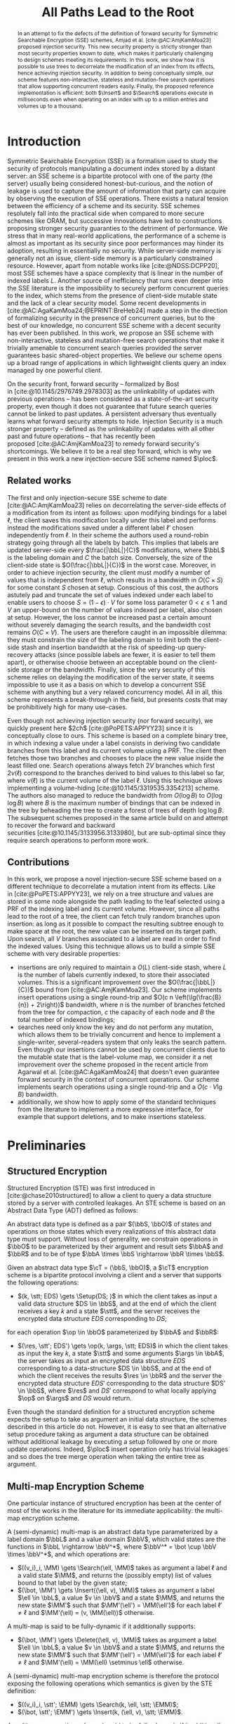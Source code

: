 :PROPERTIES:
:ID:       f991785e-db67-468f-9576-b33a6ebd2f13
:header-args:scheme: :session
:header-args:scheme: :results none
:END:
#+title: All Paths Lead to the Root

#+options: toc:nil date:nil author:nil

#+latex_class_options: [9pt,a4paper]

#+bibliography: ./ploc-article.bib
#+cite_export: biblatex numeric,backend=bibtex

#+latex_header: \author{Théophile Brézot \thanks{Cosmian: theophile.brezot@cosmian.com} \and Chloé Hébant \thanks{Cosmian: chloe.hebant@cosmian.com}}

#+latex_header: \usepackage{tikz}
#+latex_header: \usepackage{tikz-qtree}
#+latex_header: \usepackage{subcaption}

#+latex_header: \usepackage{amsthm}
#+latex_header: \newtheorem{theorem}{Theorem}
#+latex_header: \newtheorem{corollary}{Corollary}
#+latex_header: \theoremstyle{definition}
#+latex_header: \newtheorem{definition}{Definition}[section]
#+latex_header: \theoremstyle{remark}
#+latex_header: \newtheorem*{remark}{Remark}


#+latex_header: \newcommand{\Delete}{\mathrm{Delete}}
#+latex_header: \newcommand{\Fetch}{\mathrm{Fetch}}
#+latex_header: \newcommand{\Insert}{\mathrm{Insert}}
#+latex_header: \newcommand{\Merge}{\mathrm{Merge}}
#+latex_header: \newcommand{\Search}{\mathrm{Search}}
#+latex_header: \newcommand{\Setup}{\mathrm{Setup}}
#+latex_header: \newcommand{\ploc}{\text{\textsc{ploc}}}
#+latex_header: \newcommand{\datum}{\mathrm{dat.}}
#+latex_header: \newcommand{\cA}{\mathcal{A}}
#+latex_header: \newcommand{\cE}{\mathcal{E}}
#+latex_header: \newcommand{\cL}{\mathcal{L}}
#+latex_header: \newcommand{\cN}{\mathcal{N}}
#+latex_header: \newcommand{\cO}{\mathcal{O}}
#+latex_header: \newcommand{\cP}{\mathcal{P}}
#+latex_header: \newcommand{\cR}{\mathcal{R}}
#+latex_header: \newcommand{\cS}{\mathcal{S}}
#+latex_header: \newcommand{\cT}{\mathcal{T}}
#+latex_header: \newcommand{\bS}{\mathbf{S}}
#+latex_header: \newcommand{\bD}{\mathbf{D}}
#+latex_header: \newcommand{\bbA}{\mathbb{A}}
#+latex_header: \newcommand{\bbL}{\mathbb{L}}
#+latex_header: \newcommand{\bbO}{\mathbb{O}}
#+latex_header: \newcommand{\bbR}{\mathbb{R}}
#+latex_header: \newcommand{\bbS}{\mathbb{S}}
#+latex_header: \newcommand{\bbV}{\mathbb{V}}
#+latex_header: \newcommand{\op}{\mathrm{op}}
#+latex_header: \newcommand{\stt}{\mathrm{st}}
#+latex_header: \newcommand{\args}{\mathrm{args}}
#+latex_header: \newcommand{\res}{\mathrm{res}}
#+latex_header: \newcommand{\spattern}{\mathrm{sp}}
#+latex_header: \newcommand{\MM}{\mathrm{MM}}
#+latex_header: \newcommand{\EMM}{\mathrm{EMM}}

#+latex_header: \newcommand{\msec}{\,\mathrm{msec}}

#+begin_abstract
In an  attempt to  fix the  defects of  the definition  of forward  security for
Symmetric     Searchable     Encryption      (SSE)     schemes,     Amjad     et
al. [cite:@AC:AmjKamMoa23]  proposed  injection  security.   This  new  security
property is strictly stronger than most security properties known to date, which
makes it  particularly challenging to  design schemes meeting  its requirements.
In  this work,  we show  how it  is  possible to  use trees  to decorrelate  the
modification of an  index from its effects, hence  achieving injection security.
In addition to  being conceptually simple, our  scheme features non-interactive,
stateless and  mutation-free search operations that  allow supporting concurrent
readers easily.   Finally, the  proposed reference implementation  is efficient:
both  $\Insert$  and $\Search$  operations  execute  in milliseconds  even  when
operating on an index with up to a million entries and volumes up to a thousand.
#+end_abstract

* Introduction

Symmetric Searchable Encryption (SSE) is a  formalism used to study the security
of protocols  manipulating a document index  stored by a distant  server: an SSE
scheme is a bipartite protocol with one  of the party (the server) usually being
considered honest-but-curious, and the notion of  leakage is used to capture the
amount of information  that party can acquire by observing  the execution of SSE
operations.  There exists  a natural tension between the efficiency  of a scheme
and its  security.  SSE  schemes resolutely  fall into  the practical  side when
compared to more  secure schemes like ORAM, but successive  innovations have led
to  constructions proposing  stronger security  guaranties to  the detriment  of
performance.  We stress that in many real-world applications, the performance of
a scheme  is almost  as important  as its security  since poor  performances may
hinder its  adoption, resulting in  essentially no security.   While server-side
memory  is  generally  not  an  issue,  client-side  memory  is  a  particularly
constrained    resource.    However,    apart    from    notable   works    like
[cite:@NDSS:DCPP20], most SSE schemes have a  space complexity that is linear in
the number of indexed labels $L$.  Another source of inefficiency that runs even
deeper  into  the  SSE  literature  is the  impossibility  to  securely  perform
concurrent queries  to the index, which  stems from the presence  of client-side
mutable state and  the lack of a clear security  model. Some recent developments
in  [cite:@AC:AgaKamMoa24;@EPRINT:BreHeb24]  made a  step  in  the direction  of
formalizing security in  the presence of concurrent queries, but  to the best of
our knowledge,  no concurrent SSE  scheme with a  decent security has  ever been
published.   In  this work,  we  propose  an  SSE scheme  with  non-interactive,
stateless and mutation-free search operations that make it trivially amenable to
concurrent  search queries  provided the  server guarantees  basic shared-object
properties.  We  believe our scheme  opens up a  broad range of  applications in
which lightweight clients query an index managed by one powerful client.

On   the   security   front,   forward    security   --   formalized   by   Bost
in [cite:@10.1145/2976749.2978303] as the unlinkability of updates with previous
operations -- has been considered  as a state-of-the-art security property, even
though it does not guarantee that future search queries cannot be linked to past
updates.  A  persistent adversary thus  eventually learns what  forward security
attempts to hide.  Injection Security is  a much stronger property -- defined as
the unlinkability of  updates with all other past and  future operations -- that
has recently  been proposed [cite:@AC:AmjKamMoa23] to remedy  forward security's
shortcomings. We believe it  to be a real step forward, which  is why we present
in this work a new injection-secure SSE scheme named $\ploc$.

** Related works

The first  and only injection-secure  SSE scheme to  date [cite:@AC:AmjKamMoa23]
relies  on decorrelating  the server-side  effects  of a  modification from  its
intent as follows: upon modifying bindings  for a label $\ell$, the client saves
this  modification   locally  under   this  label   and  performs   instead  the
modifications saved  under a different  label $\ell'$ chosen  independently from
$\ell$. In  their scheme the authors  used a round-robin strategy  going through
all the labels by batch.  This implies that labels are updated server-side every
$\frac{|\bbL|}{C}$ modifications,  where $\bbL$ is  the labeling domain  and $C$
the   batch  size.    Conversely,  the   size  of   the  client-side   state  is
$O(\frac{|\bbL|}{C})$ in the worst case. Moreover, in order to achieve injection
security, the  client must modify  a number of  values that is  independent from
$\ell$, which results  in a bandwidth in  $O(C \times S)$ for  some constant $S$
chosen at setup.  Conscious of this  cost, the authors astutely pad and truncate
the set of values  indexed under each label to enable users to  choose $S = (1 -
\epsilon) \cdot  V$ for  some loss  parameter $0 <  \epsilon \le  1$ and  $V$ an
upper-bound on  the number of  values indexed per  label, also chosen  at setup.
However, the  loss cannot be  increased past  a certain amount  without severely
damaging the  search results, and  the bandwidth  cost remains $O(C  \times V)$.
The users are therefore caught in an impossible dilemma: they must constrain the
size of  the labeling domain to  limit both the client-side  stash and insertion
bandwidth  at the  risk of  speeding-up query-recovery  attacks (since  possible
labels are fewer, it is easier to  tell them apart), or otherwise choose between
an acceptable bound on the client-side  storage or the bandwidth. Finally, since
the very  security of  this scheme  relies on delaying  the modification  of the
server state,  it seems impossible to  use it as a  basis on which to  develop a
concurrent SSE scheme  with anything but a very relaxed  concurrency model.  All
in all, this scheme represents a  break-through in the field, but presents costs
that may be prohibitively high for many use-cases.

Even though not achieving injection  security (nor forward security), we quickly
present  here $2ch$ [cite:@PoPETS:APPYY23]  since  it is  conceptually close  to
ours. This scheme is based on a  complete binary tree, in which indexing a value
under a  label consists in deriving  two candidate branches from  this label and
its current volume using  a PRF. The client then fetches  those two branches and
chooses to  place the new value  inside the least filled  one. Search operations
always fetch $2V$  branches which first $2\nu(\ell)$ correspond  to the branches
derived to bind  values to this label  so far, where $\nu(\ell)$  is the current
volume  of  the  label  $\ell$.   Using this  technique  allows  implementing  a
volume-hiding [cite:@10.1145/3319535.3354213] scheme.  The  authors also managed
to reduce the  bandwidth from $O(\log B)$  to $O(\log \log B)$ where  $B$ is the
maximum number of bindings that can be indexed in the tree by beheading the tree
to create  a forest  of trees of  depth $\log \log  B$.  The  subsequent schemes
proposed in  the same article  build on and attempt  to recover the  forward and
backward securities [cite:@10.1145/3133956.3133980],  but are  sub-optimal since
they require search operations to perform more work.

** Contributions

In  this  work, we  propose  a  novel injection-secure  SSE  scheme  based on  a
different  technique to  decorrelate a  mutation intent  from its  effects. Like
in [cite:@PoPETS:APPYY23], we rely on a tree  structure and values are stored in
some node  alongside the path leading  to the leaf  selected using a PRF  of the
indexing label and its current volume. However, since all paths lead to the root
of a tree, the client can fetch truly random branches upon insertion: as long as
it possible to compact  the resulting subtree enough to make  space at the root,
the new value can be inserted on its target path.  Upon search, all $V$ branches
associated to a label  are read in order to find the  indexed values. Using this
technique allows us to build a simple SSE scheme with very desirable properties:
- insertions are only required to maintain a $O(L)$ client-side stash, where $L$
  is  the  number  of  labels  currently  indexed,  to  store  their  associated
  volumes.  This is  a  significant improvement  over the  $O(\frac{|\bbL|}{C})$
  bound  from [cite:@AC:AmjKamMoa23]. Our  scheme  implements insert  operations
  using  a single  round-trip  and $O(c  n  \left(\lg(\frac{B}{n}) +  2\right))$
  bandwidth,  where $n$  is the  number of  branches fetched  from the  tree for
  compaction, $c$ the capacity of each node  and $B$ the total number of indexed
  bindings;
- searches need only know the key and  do not perform any mutation, which allows
  them  to be  trivially  concurrent  and hence  to  implement a  single-writer,
  several-readers system  that only  leaks the search  pattern. Even  though our
  insertions cannot be used by concurrent  clients due to the mutable state that
  is the  label-volume map,  we consider  it a net  improvement over  the scheme
  proposed in the recent article from Agarwal et al. [cite:@AC:AgaKamMoa24] that
  doesn't  even  guarantee  forward  security   in  the  context  of  concurrent
  operations.  Our scheme implements search operations using a single round-trip
  and a $O(c \cdot V \lg B)$ bandwidth.
- additionally, we  show how to apply  some of the standard  techniques from the
  literature to implement a more  expressive interface, for example that support
  deletions, and to make insertions stateless.

* Preliminaries
** Structured Encryption

Structured Encryption (STE) was  first introduced in [cite:@chase2010structured]
to allow a client  to query a data structure stored by  a server with controlled
leakages. An  STE scheme  is based  on an  Abstract Data  Type (ADT)  defined as
follows:

#+attr_latex: :options [Abstract Data Type]
#+begin_definition
An  abstract data  type  is defined  as  a  pair $(\bbS,  \bbO)$  of states  and
operations on those  states which every realizations of this  abstract data type
must support.  Without loss of generality,  we constrain operations in $\bbO$ to
be parameterized by their  argument and result sets $\bbA$ and  $\bbR$ and to be
of type $\bbA \times \bbS \rightarrow \bbR \times \bbS$.
#+end_definition

#+attr_latex: :options [Structured Encryption Scheme]
#+begin_definition
Given an abstract data type $\cT = (\bbS, \bbO)$, a $\cT$ encryption scheme is a
bipartite protocol involving  a client and a server that  supports the following
operations:
- $(k, \stt; EDS) \gets \Setup(DS; )$ in which the client takes as input a valid
  data structure $DS  \in \bbS$, and at  the end of which the  client receives a
  key  $k$ and  a  state $\stt$,  and  the server  receives  the encrypted  data
  structure $EDS$ corresponding to $DS$;
for each operation $\op \in \bbO$ parameterized by $\bbA$ and $\bbR$:
- $(\res, \stt'; EDS') \gets \op(k, \args, \stt; EDS)$ in which the client takes
  as input the key $k$, a state  $\stt$ and some arguments $\args \in \bbA$, the
  server takes  as input an  encrypted data  structure $EDS$ corresponding  to a
  data-structure $DS \in \bbS$, and at the  end of which the client receives the
  results $\res  \in \bbR$ and  the server  the encrypted data  structure $EDS'$
  corresponding to  the data structure  $DS' \in  \bbS$, where $\res$  and $DS'$
  correspond to what locally applying $\op$ on $\args$ and $DS$ would return.
#+end_definition

#+begin_remark
Even though the  standard definition for a structured  encryption scheme expects
the setup to  take as argument an initial data  structure, the schemes described
in this  article do not. However,  it is easy  to see that an  alternative setup
procedure taking as argument a data structure can be obtained without additional
leakage by executing a setup followed by one or more update operations.  Indeed,
$\ploc$ insert  operation only has trivial  leakages and so does  the tree merge
operation when taking the entire tree as argument.
#+end_remark

** Multi-map Encryption Scheme

One particular instance of structured encryption  has been at the center of most
of the  works in the literature  for its immediate applicability:  the multi-map
encryption scheme.

#+attr_latex: :options [Multi-Map]
#+begin_definition
A (semi-dynamic)  multi-map is an  abstract data  type parameterized by  a label
domain $\bbL$ and a value domain $\bbV$, which valid states are the functions in
$\bbL \rightarrow  \bbV^*$, where $\bbV^* =  \bot \cup \bbV \times  \bbV^*$, and
which operations are:
- $((v_i)_i, \MM) \gets \Search(\ell, \MM)$ takes as argument a label $\ell$ and
  a valid state $\MM$, and returns the  (possibly empty) list of values bound to
  that label by the given state;
- $(\bot, \MM') \gets  \Insert((\ell, v), \MM)$ takes as argument  a label $\ell
  \in \bbL$, a value  $v \in \bbV$ and a state $\MM$, and  returns the new state
  $\MM'$ such  that $\MM'(\ell') = \MM(\ell')$  for each label $\ell'  \ne \ell$
  and $\MM'(\ell) = (v, \MM(\ell))$ otherwise.
A multi-map is said to be fully-dynamic if it additionally supports:
- $(\bot, \MM') \gets  \Delete((\ell, v), \MM)$ takes as argument  a label $\ell
  \in \bbL$, a value  $v \in \bbV$ and a state $\MM$, and  returns the new state
  $\MM'$ such  that $\MM'(\ell') = \MM(\ell')$  for each label $\ell'  \ne \ell$
  and $\MM'(\ell) = \MM(\ell) \setminus \ell$ otherwise.
#+end_definition

#+attr_latex: :options [Multi-Map Encryption Scheme]
#+begin_definition
A (semi-dynamic) multi-map encryption scheme  is therefore the protocol exposing
the following operations which semantics is given by the STE definition:
- $((v_i)_i, \stt'; \EMM) \gets \Search(k, \ell, \stt; \EMM)$;
- $(\bot, \stt'; \EMM') \gets \Insert(k, (\ell, v), \stt; \EMM)$.
A multi-map  encryption scheme is  said to  be fully-dynamic if  it additionally
exposes:
- $(\bot, \stt'; \EMM') \gets \Delete(k, (\ell, v), \stt; \EMM)$.
#+end_definition

** Symmetric Searchable Encryption

While structured  encryption addresses the  abstract and fundamental  problem of
securing  data-structures, Symmetric  Searchable Encryption  (SSE) as  described
in [cite:@10.1145/1180405.1180417] by  Curtmola et al. addresses  the problem of
securing a specific  use-case in which a  client wishes to retrieve  the list of
document  IDs of  all documents  matching a  given label,  from a  collection of
documents   stored  in   a   remote  server.    While   the  interface   defined
in [cite:@10.1145/1180405.1180417]  differs from  those  of a  multi-map, it  is
trivial to implement an SSE scheme  from a multi-map encryption scheme. For this
reason, we claim in this work to  present a new SSE scheme while only presenting
a new encrypted multi-map implementation.

** Leakages and adaptive security

The leakage function plays a central role in the SSE literature since it is used
to quantify the information leaked to  the adversary by each operation.  In this
work, we consider the notion  of adaptive security against a honest-but-curious,
polynomial-time server.

#+begin_definition
An STE scheme $\Sigma$ is said to be \(\cL\)-adaptively-secure if there exists a
simulator $\phi$  such that  for any  stateful honest-but-curious  PPT adversary
$\cA$   and   any   auxiliary    information   $z   \in   \{0,1\}^*$:   \[\left|
P(\mathbf{Real}_{\Sigma,\cA}(1^\lambda,  z)  =  1)  -  P(\mathbf{Ideal}_{\Sigma,
\cA}^{\phi, \cL}(1^\lambda, z)  = 1) \right| =  \mathtt{negl}(\lambda), \] where
the real and ideal games are defined as follows:
- the challenger  either executes  the client  code of  the STE  scheme $\Sigma$
  (real game)  or the  composition $\phi  \circ \cL$ of  the simulator  with the
  leakage function  (ideal game), while the  adversary plays the server  code of
  the STE scheme $\Sigma$.
- the  adversary  adaptively  chooses  a   sequence  of  (polynomially  many  in
  $\lambda$) ADT operations that are jointly executed with the challenger.
- the adversary outputs a bit $b\in \{0,1\}$.
#+end_definition

** Security properties

If leakage  functions capture the information  that is leaked by  SE operations,
evaluating  the  level  of  privacy  guaranteed  by  a  given  leakage  or  even
establishing  an order  relation on  the leakages  that reflects  those security
guarantees    remains     a    difficult     problem [cite:@PoPETS:BosFou19    ;
@10.1145/3548606.3560593].   It has  thus  become idiomatic  to describe  scheme
privacy using /security properties/, which are  associated to the set of attacks
known to hold against them.

The most important  source of attacks against SSE schemes  is the search pattern
-- sometimes called  query equality -- which  allows an attacker to  partition a
sequence of  search queries with respect  to the searched label  (without always
being able to guess which are those labels).

#+attr_latex: :options [Search Pattern]
#+begin_definition
Given a sequence of $m$ search operations $(o_1, ..., o_m)$, the search pattern,
noted $\spattern$, is the matrix $M \in \{0,1\}^{m \times m}$ such that $M[i][j]
= i$  if and only  if the operations  $o_i$ and $o_j$  both search for  the same
label.
#+end_definition

#+begin_remark
If the  label domain $\bbL$  is countable, there  exists a bijection  $idx$ from
$[0,|\bbL|[$ to $\bbL$ and the matrix-based  definition of the search pattern is
equivalent   to  leaking   $\pi_{[0,|\bbL|[}  \circ   idx^{-1}  (\ell)$,   where
$\pi_{[0,|\bbL|[}$ is a random permutation  on $[0,|\bbL|[$.  This definition is
easier to use in practice since it is comes up more naturally in the proofs.
#+end_remark

Injection  security  is  a  property  of  the  leakage  functions  of  multi-map
encryption  schemes that  has  recently  been defined  in [cite:@AC:AmjKamMoa23]
guaranteeing that  no link  can ever  be made between  a mutation  (insertion or
deletion) and any other past or future  operation.  While we refer the reader to
the original article for its game-based  definition, we give here the sufficient
condition we use in this article:

#+attr_latex: :options [Injection Security]
#+begin_theorem
A leakage  function $\cL$ is said  to be injection-secure if  $\cL(\op, \args) =
(\op, \spattern)$ if $\op$ is $\Search$ and $\op$ otherwise.
#+end_theorem

#+begin_proof
See the proof of Theorem 3.3 from [cite:@AC:AmjKamMoa23].
#+end_proof

** Notations

In the rest of this article, we make use of the notations listed in
table [[table:notations]].

#+name: table:notations
#+caption: Notations used in this article.
| / | <>       | <>                                         |
|---+----------+--------------------------------------------|
|   | notation | description                                |
|---+----------+--------------------------------------------|
|   | $s$      | node size                                  |
|   | $c$      | node capacity                              |
|   | $\ell$   | label                                      |
|   | $v$      | value                                      |
|   | $d$      | depth                                      |
|   | $n$      | number of branches selected for compaction |
|   | $B$      | upper-bound on the number of bindings      |
|   | $L$      | upper-bound on the number of labels        |
|   | $N$      | upper-bound on the number of tree leaves   |
|   | $V$      | upper-bound on the maximum label volume    |
|   | $\phi$   | \((s,D)\)-tree-encryption-scheme simulator |
|   | $\psi$   | $\ploc$ simulator                          |
|---+----------+--------------------------------------------|

* Description
** $\ploc$

The complete algorithm is given in  appendix [[The $\ploc$ scheme]].  We have chosen
to implement  it in the Scheme  programming language [cite:@10.5555/1618542] for
its   well-defined   semantics    and   conciseness[fn::The   entire   reference
implementation  given in  appendix [[*Reference  implementation]] is  less than  400
lines  long.],  which  incidentally  provides  a  reference  implementation  for
$\ploc$.   A description  of  the syntax  required to  understand  this code  is
provided  in appendix [[A  scheme primer]].   The present  section details  the most
important  aspects of  the  algorithm step  by  step.  It  is  assumed that  the
following names are in scope:
- ~c~ the capacity of each node (i.e. the maximum number of datums they can
  store);
- ~n~ the (64-bit) number of branches to compact per insertion;
- ~B~ the (64-bit) maximum number of bindings allowed;
- ~V~ the (64-bit) maximum volume allowed;
- ~(rng)~ a cryptographic random-number generator producing 64-bit values;
- ~(H key label volume)~ a cryptographic hash function taking as input a 128-bit
  key,  a label  bit-string of  arbitrary size  and an  integer, and  produces a
  128-bit   integer.   Its  only   required   security   guarantee  is   to   be
  indistinguishable from a pseudo-random function;
Since $\ploc$  is based on  a complete binary tree  of $N$ leaves,  we introduce
here  some vocabulary  used to  describe trees.   A /branch/  is defined  as the
bit-string representing  the choices to be  made at each level  between the left
and the right child of a node. This bit-string is encoded as an integer in which
the choice made at the root is encoded by the bit of exponent zero.  This choice
of representation  allows for  efficient and simple  tree traversals.   A branch
needs not be  smaller that $N$ since  the bits following the first  $\lg N$ ones
are ignored by  the traversal.  This allows  using the output of  ~H~ as branch.
The /ID/ of a given node at depth $d$  is the prefix of length $d$ of any branch
to which  this node  belongs: it  is therefore  the bit-string  representing the
sequence of choices made at each level from the root to that node, encoded as an
integer the same way a branch is.

To manipulate  this complete binary  tree, $\ploc$  relies on a  \((s, N)\)-tree
encryption  scheme  which  is   formally  defined  in  section [[*Tree  Encryption
Scheme]]. This scheme exposes the following operations:
- ~(tree-setup)~ creates  a server-side  encrypted complete  binary tree  of ~N~
  leaves and returns a freshly generated key;
- ~(tree-fetch key branches)~ returns the  subtree defined by the given branches
  from the main tree;
- ~(tree-merge key  subtree)~ merges  the given  subtree with  the main  tree by
  replacing all the main-tree branches by their equivalent subtree branches.

*** Setup procedure

The setup simply consists in initializing the server-side tree used by $\ploc$:
#+name: ploc-setup
#+begin_src scheme
  (define (ploc-setup) (tree-setup))
#+end_src

*** Insertion procedure

In $\ploc$ as in most SSE, inserting requires the client to store the volumes of
each label. This can be done using a hash-map:
#+name: volume-helpers
#+begin_src scheme
  (define volumes (make-hmap))

  (define (get-volume label)
    (hmap-find volumes label 0))

  (define (increment-volume label)
    (let ((volume (get-volume label)))
      (hmap-bind! volumes label (+ volume 1))))
#+end_src
Each binding  is stored  wrapped inside  a /datum/ that  holds both  the indexed
value, and a branch index called /target/.
#+name: datum
#+begin_src scheme
  (define (new-datum target value)
    (vector target value))

  (define (datum->target datum) (vector-ref datum 0))
  (define (datum->value  datum) (vector-ref datum 1))
#+end_src
The target is a pseudo-random number computed using the cryptographic hash ~H~
and the ~key~.
#+name: get-target
#+begin_src scheme
  (define (get-target key label volume)
    (H key label volume))
#+end_src
#+name: make-datum
#+begin_src scheme
  (define (make-datum key label value)
    (let* ((volume (get-volume label))
           (target (get-target key label volume)))
      (new-datum target value)))
#+end_src
Storing  the  target  branch  in  each datum  enables  future  modifications  to
/compact/ the  tree while maintaining the  invariant (*I*) each datum  is on its
target branch, and the post-condition (*P*) no datum can be pushed further down.

The compaction is performed on a subtree  extracted from the main tree using the
~tree-fetch~ procedure.  The branches used  to select this subtree are generated
using  a  procedure  of  no  argument called  a  /scheduler/.   Some  scheduling
strategies are better than others.  Indeed, if  the same set of branches were to
be constantly scheduled for compaction, the  datums which target branches have a
small intersection with  this set of branches would accumulate  near the root of
the tree, eventually causing  an overflow when no space can be  found to place a
new  datum. We  therefore  choose a  scheduling strategy  that  sweeps the  tree
branches in  a regular and  uniform way:  the lower bits  are all covered  by at
least  one of  the branches  and  each branch  covers  the remaining  bits in  a
circular fashion.  For  example with $N=8$ and $n=2$, the  two upper-most levels
representing the  two lowest bits  are all covered.  Then,  at each call  to the
scheduler, these  bits are prepended  the bits  generated by selecting  the next
integer, resulting in the subtrees depicted in Figure \ref{fig:scheduling}.  The
following  ~make-scheduler~ procedure  generates  a  stateful scheduler  drawing
batches of ~n~ branches.
#+begin_export latex
\begin{figure}[h]
\begin{tabular}{cc}
\begin{tikzpicture}[thick,
  level 1/.style={sibling distance=3cm},
  level 2/.style={sibling distance=1.5cm},
  level 3/.style={sibling distance=.75cm}]
\node [draw, circle] {}
child { node [draw, circle] {}
  child { node [draw, circle] {}
    child { node [draw, circle] {} }
    child [dotted] { node [draw, circle] {} }
  }
  child [dotted] { node [draw, circle] {}
    child { node [draw, circle] {} }
    child { node [draw, circle] {} }
  }
}
child { node [draw, circle] {}
  child { node [draw, circle] {}
    child { node [draw, circle] {} }
    child [dotted] { node [draw, circle] {} }
  }
  child [dotted] { node [draw, circle] {}
    child { node [draw, circle] {} }
    child { node [draw, circle] {} }
  }
}
;
\end{tikzpicture}
&
\begin{tikzpicture}[thick,
  level 1/.style={sibling distance=3cm},
  level 2/.style={sibling distance=1.5cm},
  level 3/.style={sibling distance=.75cm}]
\node [draw, circle] {}
child { node [draw, circle] {}
  child [dotted] { node [draw, circle] {}
    child { node [draw, circle] {} }
    child { node [draw, circle] {} }
  }
  child { node [draw, circle] {}
    child { node [draw, circle] {} }
    child [dotted] { node [draw, circle] {} }
  }
}
child { node [draw, circle] {}
  child [dotted] { node [draw, circle] {}
    child { node [draw, circle] {} }
    child { node [draw, circle] {} }
  }
  child { node [draw, circle] {}
    child { node [draw, circle] {} }
    child [dotted] { node [draw, circle] {} }
  }
}
;
\end{tikzpicture}
\\
$t=0$ & $t=1$
\\
&
\\
\begin{tikzpicture}[thick,
  level 1/.style={sibling distance=3cm},
  level 2/.style={sibling distance=1.5cm},
  level 3/.style={sibling distance=.75cm}]
\node [draw, circle] {}
child { node [draw, circle] {}
  child { node [draw, circle] {}
    child [dotted] { node [draw, circle] {} }
    child { node [draw, circle] {} }
  }
  child [dotted] { node [draw, circle] {}
    child { node [draw, circle] {} }
    child { node [draw, circle] {} }
  }
}
child { node [draw, circle] {}
  child { node [draw, circle] {}
    child [dotted] { node [draw, circle] {} }
    child { node [draw, circle] {} }
  }
  child [dotted] { node [draw, circle] {}
    child { node [draw, circle] {} }
    child { node [draw, circle] {} }
  }
}
;
\end{tikzpicture}
&
\begin{tikzpicture}[thick,
  level 1/.style={sibling distance=3cm},
  level 2/.style={sibling distance=1.5cm},
  level 3/.style={sibling distance=.75cm}]
\node [draw, circle] {}
child { node [draw, circle] {}
  child [dotted] { node [draw, circle] {}
    child { node [draw, circle] {} }
    child { node [draw, circle] {} }
  }
  child { node [draw, circle] {}
    child [dotted] { node [draw, circle] {} }
    child { node [draw, circle] {} }
  }
}
child { node [draw, circle] {}
  child [dotted] { node [draw, circle] {}
    child { node [draw, circle] {} }
    child { node [draw, circle] {} }
  }
  child { node [draw, circle] {}
    child [dotted] { node [draw, circle] {} }
    child { node [draw, circle] {} }
  }
}
;
\end{tikzpicture}
\\
$t=2$ & $t=3$
\\
\end{tabular}
\caption{Scheduled subtrees for $N=8$ and $n=2$.\label{fig:scheduling}}
\end{figure}
#+end_export
#+name: make-scheduler
#+begin_src scheme :noweb-ref 'nil
  (define (make-scheduler n)
      (assert (integer? (lg n)))
      (let ((counter 0) (prefixes (iota n)))
        (λ ()
          (set! counter (+ counter 1))
          (map (λ (pfx) (+ pfx (* counter n)))
               prefixes))))
#+end_src
#+name: scheduler
#+begin_src scheme
  (define scheduler (make-scheduler n))
#+end_src
The compaction is a recursive procedure:  it accumulates the data targeting each
leaf on its way  down, and stores it back to the tree  on its way up, saturating
the  nodes  with the  ~c~  first  remaining  datums  selected using  the  ~take~
procedure.
#+name: take
#+begin_src scheme
  (define (take n xs)
    (let loop ((n n) (xs xs) (taken (list)))
      (if (or (zero? n) (null? xs))
          (values taken xs)
          (loop (- n 1) (cons (head xs) taken) (tail xs)))))
#+end_src
At each  level, to tell  apart data targeting the  left and right  subtrees, the
procedure ~(split-with pred? xs)~ is used.  It returns two lists: one containing
values that match the given predicate and one containing those that don't.
#+name: split-with-pred
#+begin_src scheme :noweb-ref 'nil
  (define (split-with pred? xs)
    (let loop ((xs xs) (lhs (list)) (rhs (list)))
      (match xs
        ((x . xs) (if (pred? x)
                      (loop xs (cons x lhs) rhs)
                      (loop xs lhs (cons x rhs))))
        (()       (values lhs rhs)))))
#+end_src
The predicate  ~(go-left? depth branch)~  returns whether the choice  encoded at
the given depth in the given branch is to select the left child.
#+name: go-left?
#+begin_src scheme
  (define (go-left? depth branch)
    (zero? (&& (<< 1 depth) branch)))
#+end_src
#+name: compact
#+begin_src scheme
  (define (compact node depth data)
    (define (left-datum? datum)
      (go-left? depth (datum->target datum)))
    (define (direct-data data)
      (split-with left-datum? data))
    (match node
      (#(node-data l-child r-child)
       (let*-values
           (((l-data  r-data) (direct-data (append node-data data)))
            ((l-child l-data) (compact l-child (+ depth 1) l-data))
            ((r-child r-data) (compact r-child (+ depth 1) r-data))
            ((node-data rest) (take c (append l-data r-data))))
         (values (make-node node-data l-child r-child) rest)))
      (_ (values node data))))
#+end_src
The preservation  of the invariant *I*,  can be proven by  recurrence by showing
that a  datum is  accumulated up  to the last  node in  the intersection  of its
target branch with the fetched subtree.  This proof relies on the correctness of
the ~left-datum?~ and ~split-with~ procedures and the use of sentinel nodes that
make processing the last node of the intersection like any other node. Once this
is done,  the rest of  the proof  follows trivially since  the nodes in  which a
datum can be placed back are the  nodes visited during the recursive calls which
have been proven to belong to its target branch. Proving *P* is simple since the
backtracking saturates  the lower nodes first,  until there is no  datum left or
the tree overflows.

In order to insert a new datum, $\ploc$ simply calls the compaction procedure on
a truly random subtree with this datum.
#+name: ploc-insert
#+begin_src scheme
  (define (ploc-insert key label value)
    (let ((data    (list (make-datum key label value)))
          (subtree (tree-fetch key (scheduler))))
      (let-values (((subtree data) (compact subtree 0 data)))
        (unless (null? data)
          (error "tree overflow" subtree label value))
        (increment-volume label)
        (tree-merge key subtree))))
#+end_src

*** Search procedure

The search  procedure is much simpler:  it fetches the subtree  generated by all
branches possibly targeted by values indexed under the searched label,
#+name: get-all-targets
#+begin_src scheme
  (define (get-all-targets key label)
    (map (λ (v) (get-target key label v))
         (iota V)))
#+end_src
and for  each target branch,  filters out data  that doesn't target  the correct
label.
#+name: find-data
#+begin_src scheme
  (define (find-data subtree target)
    (define (matching-datum? datum)
      (= (datum->target datum) target))
    (filter matching-datum? (branch-data subtree target)))
#+end_src
Only  one datum  per  target  should be  found  since  ~target~ contains  enough
entropy.
#+name: ploc-search
#+begin_src scheme
  (define (ploc-search key label)
    (let* ((targets  (get-all-targets key label))
           (subtree  (tree-fetch key targets)))
      (reverse
       (foldl (λ (result target)
                (match (find-data subtree target)
                  (()      result)
                  ((datum) (cons (datum->value datum) result))
                  ( data   (error ploc-search
                                  "more than one datum found"
                                  data))))
              (list)
              targets))))
#+end_src

** Tree Encryption Scheme

$\ploc$  relies on  a  \((s, N)\)-Tree  STE scheme,  defined  as the  structured
encryption scheme  based on  the ADT  parameterized by $s$  and $N,  which valid
states are the  complete binary trees of  $N$ leaves and nodes of  size $s$, and
which operations are:
- $(t, T')  \gets \Fetch(\mathrm{branches},  T)$, that  returns the  subtree $t$
  defined by the given branches in $T$;
- $(\bot, T')  \gets \Merge(t, T)$  that merges the  given subtree $t$  with the
  tree $T$ by replacing  all tree nodes by their equivalent  in the subtree when
  it exists.
The present section describes an  implementation of this scheme for completeness
only: since  it is used as  a black-box by $\ploc$,  and in order to  reduce the
length of the present article, the  security proof of this implementation is not
given.  Following  the design  choices discussed  in [cite:@EPRINT:BreHeb24], we
rely on  a server abstraction  exposing a linear  128-bit memory space  with the
following operations:
- ~(memory-setup)~ initializes a new server-side abstraction of a 128-bit linear
  memory space;
- ~(memory-read addresses)~  atomically reads  from given addresses  and returns
  the list  of words bound  to these addresses, or  the special value  ~free~ in
  case no word was found;
- ~(memory-write bindings)~ atomically writes the given bindings to memory.
Additionally, the present implementation  depends on an authenticated encryption
scheme like AES256-GCM.

*** Tree representation

A tree node is represented as a vector containing its data and a pointer to both
its children.
#+name: make-node
#+begin_src scheme
  (define (make-node data l-child r-child)
    (vector data l-child r-child))

  (define (node->data    node) (vector-ref node 0))
  (define (node->l-child node) (vector-ref node 1))
  (define (node->r-child node) (vector-ref node 2))
#+end_src
In order to fit  a tree into a linear memory, we need  to associate each node to
an address. We choose  to index each node using the  pair ~(depth node-id)~. The
node ID of the root is 0, and subsequent node IDs may be computed as follows:
#+name: node-id-helpers
#+begin_src scheme :noweb-ref
  (define (l-child-id node-id) (+ (<< node-id 1) 0))
  (define (r-child-id node-id) (+ (<< node-id 1) 1))

  (define (next-node-id node-id depth target)
    (if (go-left? depth target)
        (l-child-id node-id)
        (r-child-id node-id)))
#+end_src
Computing  the address  of  a  node therefore  simply  consists  in hashing  its
associated ~(dept node-id)~ onto 128 bits  using the hash function ~G~, which is
only required to have a good-enough collision resistance.
#+name: make-address
#+begin_src scheme
  (define (make-address node-id depth) (G node-id depth))
#+end_src
Finally, we  can write helpers to  flatten a tree into  bindings and vice-versa.
The  ~tree->bindings~ procedure  takes as  argument  a tree  and a  ~data->word~
procedure, and returns a list of memory bindings encoding this tree.
#+name: tree->bindings
#+begin_src scheme
  (define (tree->bindings tree data->word)
    (let loop ((node tree) (node-id 0) (depth 0))
      (match node
        (#(data l-child r-child)
         (let ((address (make-address node-id depth))
               (word    (data->word data)))
           (append (list (cons address word))
                   (loop l-child (l-child-id node-id) (+ depth 1))
                   (loop r-child (r-child-id node-id) (+ depth 1)))))
        (_ (list)))))
#+end_src
The ~bindings->tree~ procedure  takes as argument ~get-word~,  which returns the
word bound to the given address, ~free~  if this address is free and ~unread~ if
this address is not  part of the target set, and  ~word->data~ which returns the
data encoded by a given word.
#+name: bindings->tree
#+begin_src scheme
  (define (bindings->tree get-word word->data)
    (define sentinel (list))
    (define (unread? word) (eq? word 'unread))
    (define (free?   word) (eq? word 'free))
    (let loop ((node-id 0) (depth 0))
      (let* ((address (make-address node-id depth))
             (word    (get-word address)))
        (if (unread? word)
            sentinel
            (make-node (if (free? word) (list) (word->data word))
                       (loop (l-child-id node-id) (+ depth 1))
                       (loop (r-child-id node-id) (+ depth 1)))))))
#+end_src

*** Setup

The ~tree-setup~  simply consists  in setting-up a  new server-side  memory, and
returning  a fresh  AE key.   Not initializing  the tree  avoids a  $O(N)$ setup
without leaking  any additional  information in the  persistent-adversary model,
which  is  why  we  designed  the  ~bindings->tree~  operation  to  be  able  to
distinguish free addresses from unread addresses,  and to consider the former as
empty nodes.
#+name: tree-setup
#+begin_src scheme
  (define (tree-setup)
    (memory-setup)
    (AE-keygen))
#+end_src

*** Fetch

Fetching simply consists  in deriving the addresses of each  node in the subtree
defined by  the given leaf  IDs, reading them  from memory, decrypting  them and
extracting  the data  they contain.  In  order to  derive the  addresses of  the
subtree,  we  use a  naive  approach  deriving  the  addresses defined  by  each
branches, adding  them into a  hash-set to  guarantee unicity and  returning the
list of addresses it contains once the addresses defined by each branch has been
added to it.
#+name: subtree-addresses
#+begin_src scheme
  (define (subtree-addresses branches)
    (hset->list
     (foldl (λ (addresses branch)
              (foldl hset-add!
                     addresses
                     (branch-addresses branch)))
            (make-hset)
            branches)))
#+end_src
The addresses defined by each branch are derived in a straightforward, recursive
manner.
#+name: branch-addresses
#+begin_src scheme
  (define (branch-addresses branch)
    (let loop ((node-id 0) (depth 0))
      (if (< max-depth depth)
          (list)
          (cons (make-address node-id depth)
                (loop (next-node-id node-id depth branch)
                      (+ depth 1))))))
#+end_src
We can now  write the complete ~tree-fetch~ procedure which  proceeds by reading
all subtree addresses  from the server, and building the  subtree by recursively
finding the data corresponding  to each node, from the root.  Note that the call
to ~hmap-find~ here returns the special value ~unread~.
#+name: tree-fetch
#+begin_src scheme
  (define (tree-fetch key branches)
    (define AE (AE-init key))
    (let* ((addresses (subtree-addresses branches))
           (words     (memory-read addresses))
           (bindings  (foldl hmap-bind! (make-hmap) addresses words)))
      (bindings->tree
       (λ (address) (hmap-find bindings address 'unread))
       (λ (bytes) (bytes->data (AE-decrypt AE bytes))))))
#+end_src

*** Merge

Merging a tree simply consists in going through each node and to generate its
associated binding, and finally to write all the generated bindings server-side.

#+name: tree-merge
#+begin_src scheme
  (define (tree-merge key subtree)
    (define AE (AE-init key))
    (let ((data->word (λ (data) (AE-encrypt AE (data->bytes data)))))
      (memory-write (tree->bindings subtree data->word))
      (values)))
#+end_src

* Security analysis

In this section,  we assume the existence  of a \(\cL_{\tau}\)-adaptively-secure
\((s, N)\)-tree encryption scheme, where $\cL_\tau$ is defined as follow:
- $\cL_{\tau}(\Setup) = \Setup$;
- $\cL_{\tau}(\Fetch, \{b_i\}) = (\Fetch, \{b_i\})$;
- $\cL_{\tau}(\Merge, \mathrm{subtree}) = (\Merge, \{b_i\})$.
That is, the  tree encryption scheme operations only leak  the branches defining
the subtree they are working on.  Such  a scheme is actually trivial to designed
and one possible implementation is described in section [[*Tree Encryption Scheme]].

#+begin_theorem
Given a \(\cL_{\tau}\)-adaptively-secure \((s,  N)\)-tree encryption scheme with
public  parameters  $pp_{\tau}$,  $\ploc$ is  a  \(\cL_{\pi}\)-adaptively-secure
\((\bbL,\bbV)\)-multi-map encryption scheme  with public parameters $(pp_{\tau},
c,  n, B,  V)$, where  $s =  c\lg|\bbV|$, $N=B$  and $\cL_{\pi}$  is defined  as
follows:
- $\cL_{\pi}(\Setup) = \Setup$
- $\cL_{\pi}(\Search, \ell) = (\Search, \spattern)$
- $\cL_{\pi}(\Insert, \ell, v) = \Insert$
#+end_theorem

#+begin_proof
Given the  domain $\bbL$ and codomain  $\bbV$, the public parameters  $(c, n, B,
V)$, and a  \(\cL_{\tau}\)-adaptively-secure \((c\lg|\bbV|, B)\)-tree encryption
scheme   with   public   parameters   $pp_\tau$,  there   exists   a   simulator
$\phi_{pp_\tau}$    such    that    $\phi_{pp_\tau}   \circ    \cL_{\tau}$    is
indistinguishable  from  a  legitimate   tree-encryption-scheme  client  in  the
security  game given  in  [[*Leakages  and adaptive  security]].   In the  following
sections, we show how to build  a simulator $\psi^{pp_{\tau}}_{c, n, B, V}$ such
that $\psi^{pp_{\tau}}_{c, n,  B, V} \circ \cL_\pi$ is  indistinguishable from a
legitimate $\ploc$ client in  the same game.  The full code  of the simulator is
given in section [[$\ploc$ simulator]].
#+end_proof

Note that  in the implementation  given in section [[*Tree Encryption  Scheme]], the
only tree-encryption-scheme public parameter is the encryption overhead.

#+begin_corollary
Given a \(\cL_{\tau}\)-adaptively-secure \((s,  N)\)-tree encryption scheme with
public    parameters    $pp_{\tau}$,     $\ploc$    is    an    injection-secure
\((\bbL,\bbV)\)-multi-map encryption scheme  with public parameters $(pp_{\tau},
c, n, B, V)$, where $s = c\lg|\bbV|$, $N = B$.
#+end_corollary

#+begin_proof
Direct using the sufficient condition from [cite:@AC:AmjKamMoa23].
#+end_proof

** Setup

Recall the $\ploc$ setup simply calls the  tree setup, which only leaks the name
of the operation:
#+name: psi-setup
#+begin_src scheme
  (define (psi-setup) (phi 'setup))
#+end_src
Therefore,  a $\ploc$  setup only  has trivial  leakages: \[\cL_\pi(\Setup)  =
\Setup.\]

** Search

In a nutshell, the only client-server interaction performed by a search consists
in fetching  the subtree targeted  by the  searched label.  In  particular, this
subtree does not depend on the volume of this label but on $V$ which is a public
$\ploc$ parameter.  Then by security  of the  tree scheme, reading  this subtree
only leaks  the branches  that generate it,  which in turn  only depends  on the
search pattern which is therefore the only non-trivial leakage.

Recall the search operation works as follows:
#+begin_src scheme :tangle tmp/ploc-search-0.scm :noweb yes
  <<get-target>>

  <<get-all-targets>>

  <<find-data>>

  <<ploc-search>>
#+end_src
It can  be transformed without  adversarial advantage into a  procedure ignoring
the fetched tree:
#+begin_src sh :exports results :results output
  diff -u tmp/ploc-search-0.scm tmp/ploc-search-1.scm | grep -v "search-"
#+end_src
#+RESULTS:
#+begin_example
@@ -5,21 +5,7 @@
   (map (λ (v) (get-target key label v))
        (iota V)))

-(define (find-data subtree target)
-  (define (matching-datum? datum)
-    (= (datum->target datum) target))
-  (filter matching-datum? (branch-data subtree target)))
-
 (define (ploc-search key label)
-  (let* ((targets  (get-all-targets key label))
-         (subtree  (tree-fetch key targets)))
-    (reverse
-     (foldl (λ (result target)
-              (match (find-data subtree target)
-                (()      result)
-                ((datum) (cons (datum->value datum) result))
-                ( data   (error ploc-search
-                                "more than one datum found"
-                                data))))
-            (list)
-            targets))))
+  (let* ((targets (get-all-targets key label))
+         (subtree (tree-fetch key targets)))
+    (values)))
#+end_example
which gives:
#+begin_src scheme :tangle tmp/ploc-search-1.scm
  (define (get-target key label volume)
    (H key label volume))

  (define (get-all-targets key label)
    (map (λ (v) (get-target key label v))
         (iota V)))

  (define (ploc-search key label)
    (let* ((targets (get-all-targets key label))
           (subtree (tree-fetch key targets)))
      (values)))
#+end_src
In the oracle model, we can replace the keyed hash function with a negligible
adversarial advantage by a call to a PRF and inline this call.
#+begin_src sh :exports results :results output
  diff -bu tmp/ploc-search-1.scm tmp/ploc-search-2.scm | grep -v "search-"
#+end_src
#+RESULTS:
#+begin_example
@@ -1,11 +1,4 @@
-(define (get-target key label volume)
-  (H key label volume))
-
-(define (get-all-targets key label)
-  (map (λ (v) (get-target key label v))
-       (iota V)))
-
 (define (ploc-search key label)
-  (let* ((targets (get-all-targets key label))
+  (let* ((targets (map (λ (v) (PRF label v)) (iota V)))
          (subtree (tree-fetch key targets)))
     (values)))
#+end_example
which gives:
#+begin_src scheme :tangle tmp/ploc-search-2.scm
  (define (ploc-search key label)
    (let* ((targets (map (λ (v) (PRF label v)) (iota V)))
           (subtree (tree-fetch key targets)))
      (values)))
#+end_src
Then,  by security  of the  PRF,  the label  can  be replaced  by any  bijection
$f:\mathbb{L}\rightarrow [1,|\bbL|]$,  transforming the  given ~label~  into its
index ~label-idx~:
#+begin_src sh :exports results :results output
  diff -u tmp/ploc-search-2.scm tmp/ploc-search-3.scm | grep -v "search-"
#+end_src
#+RESULTS:
: @@ -1,4 +1,4 @@
: -(define (ploc-search key label)
: -  (let* ((targets (map (λ (v) (PRF label v)) (iota V)))
: +(define (ploc-search key label-idx)
: +  (let* ((targets (map (λ (v) (PRF label-idx v)) (iota V)))
:           (subtree (tree-fetch key targets)))
:      (values)))
#+latex: \noindent
which gives:
#+begin_src scheme :tangle tmp/ploc-search-3.scm
  (define (ploc-search key label-idx)
    (let* ((targets (map (λ (v) (PRF label-idx v)) (iota V)))
           (subtree (tree-fetch key targets)))
      (values)))
#+end_src
By  security of  the tree  encryption scheme,  the call  to ~tree-fetch~  can be
replaced   by   a   call    to   $\phi_{pp_\tau}   \circ   \cL_{\tau}$.    Since
$\cL_{\tau}(\Fetch,    \mathrm{targets})    =    (\Fetch,    \mathrm{targets})$,
~(tree-fetch key targets)~ is indistinguishable from ~(phi 'fetch targets)~:
#+begin_src sh :exports results :results output
  diff -u tmp/ploc-search-3.scm tmp/ploc-search-4.scm | grep -v "search-"
#+end_src
#+RESULTS:
: @@ -1,4 +1,4 @@
: -(define (ploc-search key label-idx)
: +(define (psi-search label-idx)
:    (let* ((targets (map (λ (v) (PRF label-idx v)) (iota V)))
: -         (subtree (tree-fetch key targets)))
: +         (subtree (phi 'fetch targets)))
:      (values)))
#+latex: \noindent
which gives:
#+name: psi-search
#+begin_src scheme :tangle tmp/ploc-search-4.scm
  (define (psi-search label-idx)
    (let* ((targets (map (λ (v) (PRF label-idx v)) (iota V)))
           (subtree (phi 'fetch targets)))
      (values)))
#+end_src
Therefore, the only non-trivial leakage of  a $\ploc$ search is some indexing on
the  labels,   which  is   the  definition  of   leaking  the   search  pattern:
\[\cL_\pi(\Search, \ell) = (\Search, \spattern).\]

** Insert

Recall the insertion works as follows:
#+begin_src scheme :tangle tmp/ploc-insert-0.scm :noweb yes
  <<get-target>>

  <<make-datum>>

  <<ploc-insert>>
#+end_src
and suppose for now that compaction never overflows. The insertion can therefore
be reduced without adversarial advantage to a procedure that ignores compaction
error:
#+begin_src sh :exports results :results output
  diff -u tmp/ploc-insert-0.scm tmp/ploc-insert-1.scm | grep -v "ploc-insert-"
#+end_src
#+RESULTS:
#+begin_example
@@ -9,8 +9,6 @@
 (define (ploc-insert key label value)
   (let ((data    (list (make-datum key label value)))
         (subtree (tree-fetch key (scheduler))))
-    (let-values (((subtree data) (compact subtree 0 data)))
-      (unless (null? data)
-        (error "tree overflow" subtree label value))
+    (let ((subtree (compact subtree 0 data)))
       (increment-volume label)
       (tree-merge key subtree))))
#+end_example
#+begin_src scheme :tangle tmp/ploc-insert-1.scm :exports none
  (define (get-target key label volume)
    (H key label volume))

  (define (make-datum key label value)
    (let* ((volume (get-volume label))
           (target (get-target key label volume)))
      (new-datum target value)))

  (define (ploc-insert key label value)
    (let ((data    (list (make-datum key label value)))
          (subtree (tree-fetch key (scheduler))))
      (let ((subtree (compact subtree 0 data)))
        (increment-volume label)
        (tree-merge key subtree))))
#+end_src
By  security  of the  tree  encryption  scheme,  the  call to  ~(tree-fetch  key
targets)~ can  be replaced with  only negligible adversarial advantage  by ~(phi
'fetch targets)~,  and the call to  ~(tree-merge key subtree)~ can  similarly be
replaced by a call to ~(phi 'merge targets)~.
#+begin_src sh :exports results :results output
  diff -u tmp/ploc-insert-1.scm tmp/ploc-insert-2.scm | grep -v "ploc-insert-"
#+end_src
#+RESULTS:
#+begin_example
@@ -7,8 +7,9 @@
     (new-datum target value)))

 (define (ploc-insert key label value)
-  (let ((data    (list (make-datum key label value)))
-        (subtree (tree-fetch key (scheduler))))
-    (let ((subtree (compact subtree 0 data)))
+  (let* ((data    (list (make-datum key label value)))
+         (targets (scheduler))
+         (subtree (phi 'fetch targets)))
+    (let ((subtree (compact subtree 0 (list datum))))
       (increment-volume label)
-      (tree-merge key subtree))))
+      (phi 'merge targets))))
#+end_example
which gives:
#+begin_src scheme :tangle tmp/ploc-insert-2.scm
  (define (get-target key label volume)
    (H key label volume))

  (define (make-datum key label value)
    (let* ((volume (get-volume label))
           (target (get-target key label volume)))
      (new-datum target value)))

  (define (ploc-insert key label value)
    (let* ((data    (list (make-datum key label value)))
           (targets (scheduler))
           (subtree (phi 'fetch targets)))
      (let ((subtree (compact subtree 0 (list datum))))
        (increment-volume label)
        (phi 'merge targets))))
#+end_src
Finally, removing unused variables can be performed without adversarial
advantage:
#+begin_src sh :exports results :results output
  diff -u tmp/ploc-insert-2.scm tmp/ploc-insert-3.scm | grep -v "ploc-insert-"
#+end_src
#+RESULTS:
#+begin_example
@@ -1,15 +1,4 @@
-(define (get-target key label volume)
-  (H key label volume))
-
-(define (make-datum key label value)
-  (let* ((volume (get-volume label))
-         (target (get-target key label volume)))
-    (new-datum target value)))
-
-(define (ploc-insert key label value)
-  (let* ((data    (list (make-datum key label value)))
-         (targets (scheduler))
-         (subtree (phi 'fetch targets)))
-    (let ((subtree (compact subtree 0 (list datum))))
-      (increment-volume label)
-      (phi 'merge targets))))
+(define (psi-insert)
+  (let ((targets (scheduler)))
+    (phi 'fetch targets)
+    (phi 'merge targets)))
#+end_example
which gives:
#+name: psi-insert
#+begin_src scheme :tangle tmp/ploc-insert-3.scm
  (define (psi-insert)
    (let ((targets (scheduler)))
      (phi 'fetch targets)
      (phi 'merge targets)))
#+end_src
Therefore a $\ploc$  insertion only has trivial leakages if  compaction does not
overflow.  The following  section  gives  constraints on  $c$  to guarantee  the
absence  of overflow  with overwhelming  probability in  the security  parameter
$\lambda$.

** Compaction overflow

We need to prove two different properties of the compaction process:
- a static property $\mathbf{S}$ guaranteeing that the tree does not overflow in
  its maximally compacted  state. This is a classic requirement  with which most
  tree  algorithms  need  to  comply  and  has a  well  known  solution  in  the
  balls-and-bins model (see for example [cite:@10.1007/3-540-49543-6_13]): it is
  enough to  allocate $\frac{B}{N} + \frac{a\ln  N}{\ln \ln N}$, $a>1$  slots to
  each leaf in order to guarantee $\mathbf{S}$ with a probability in $1 - o(1)$,
  where $N$ is the number of leaves in  the tree, $B$ the total number of values
  inserted (which  we shall call  bindings in  our context). However,  since the
  absence of overflow is critical for the rest of the security proof to hold, we
  will  need  to  work  out  the  proof  of  an  upper  bound  with  probability
  $1-2^{-\lambda}$.
- a dynamic property $\bD$ guaranteeing that a congestion leading to an overflow
  at the  root only  happen with  a probability negligible  in $\lambda$  in the
  worst case.  To the  best of our  knowledge, this kind  of probability  is not
  standard.

First,  recall that  given a  random variable  $X$ following  a binomial  law of
parameter        $B$        and        $p$,        the        Chernoff-Hoeffding
theorem [cite:@chernoff_1952;@Hoeffding1963probabilityif]  allows  bounding  the
probability of the upper tail of that distribution:
#+begin_export latex
\[\begin{array}{ccl}
  P(X \ge k) & \le & \exp\left(-B \cdot \mathrm{D}\left(\frac{k}{B}||p \right)\right) \\
             & \le & \left[\left(\frac{k}{Bp} \right)^{\frac{k}{B}}  \left( \frac{1 - \frac{k}{B}}{1-p} \right)^{1 - \frac{k}{B}}\right]^{-B} \\
             & \le & \left(\frac{Bp}{k} \right)^k  \left( \frac{1}{1 - \frac{k}{B}} \right)^{B(1 - \frac{k}{B})} \\
             & \le & \left(\frac{Bp}{k} \right)^k  e^{B\frac{k}{B}} \\
             & \le & \left(\frac{eBp}{k} \right)^k \\
\end{array} \]
#+end_export
In what follows, we will be are interested in finding the smallest integer value
of $k$ such  that $m \times P(X  \ge k) \le 2^{-\lambda}$  for some multiplicity
$m$ which value will depend on the proof. We therefore pose:
#+begin_export latex
\begin{equation}
  x(B,p,\lambda) \left(\ln(x(B,p,\lambda)) - \ln(Bp) - 1 \right) = \lambda \ln(2) + \ln(m)
\end{equation}
#+end_export
and  call $k^{\lambda,  m}_{B, p}  =  \lceil x(B,  p, \lambda)  \rceil -1$,  the
smallest  integer  such  that  $P(X  \le  k^{\lambda,  m}_{B,  p})$  holds  with
overwhelming probability.

*** Static bound

Since $\ploc$ guarantees that the target leaves are selected using a PRF that is
never called twice with the same inputs,  we can consider the number of bindings
targeting a  leaf node to follow  a binomial law of  parameter $B = N$  and $p =
N^{-1}$.  Therefore we have: \[P\left(\max_{1\le i  \le N} X_i \ge k \right) \le
N \times  P(X_1 \ge k)\] and  maximum number of  bindings received in a  leaf is
$k^{\lambda,  N}_{  N,  N^{-1}}$  with overwhelming  probability  in  $\lambda$.
Rather than allocating  each leaf with this  capacity, we rely on  the fact that
$\bS$ is a static property that must only hold for the maximally compacted state
of the tree.  We  can thus use slots from the parent  nodes to store overflowing
values.  Let us count the number  $\omega(c, d, b)$ of bindings overflowing from
a node at level $d$ knowing that  $b$ bindings have been inserted in its subtree
and each  node has  a capacity  $c$.  In the  worst case,  all the  bindings are
stored  in  a contiguous  region  of  the  tree.  Calling  $k_{b,d}^{\lambda}  =
k_{b,2^{-d}}^{\lambda,  2^d}$, we  can bound  $\omega^{\lambda}_c(b, d)$  by the
overflow of  its left subtree in  which at most $k^{\lambda}_{B,  d+1}$ bindings
have  been  inserted, plus  the  overflow  of its  right  subtree  in which  the
remaining   bindings    have   been   inserted,   minus    its   capacity   $c$:
\[\omega^{\lambda}_c( b,  d) =  \omega^{\lambda}_c(\min(b, k^{\lambda}_{B,d+1}),
d+1) + \omega^{\lambda}_c(b- \min(b,k^{\lambda}_{B, d+1}),  d+1) - c,\] with the
border condition: $\omega^{\lambda}_c(b,  \lg N) = b -  c$.  Hence, guaranteeing
$\mathbf{S}$   can  be   done   by   choosing  a   value   of   $c$  such   that
$\omega^{\lambda}_c(B, 0) = 0$, which is  easy using a numerical application (cf
tables                  [[table:numerical-analysis-lambda=128]]                  and
[[table:numerical-analysis-lambda=64]] below).

#+name: static-bound
#+begin_src scheme :exports none :session stats
  (define ln log)
  (define m (lambda (d) (<< 1 d)))
  (define p (lambda (d) (/ (<< 1 d))))


  (define (repeat n thunk) (map (lambda _ (thunk)) (iota n)))
  (define (mean vs) (/ (sum vs) (length vs)))
  (define (sum vs) (foldl + 0 vs))
  (define (T d n) (/ (<< 1 d) n))


  (define (k λ m B p)
    "Returns the smallest integer solution of the Chernoff bound generated with
  the given multiplicity m, number of bindings b and probability p."

    (assert (integer? m))
    (assert (integer? B))
    (assert (and (rational? p) (<= 0 p) (<= p 1)))

    (define (Chernoff c)
      (/ (+ (* λ (ln 2)) (ln m))
         (- (ln c) (ln (* B p)) 1)))

    (define c-min
      (max 1 (inexact->exact
              (ceiling
               (exp (+ 1 (ln (* B p))))))))

    (let loop ((c c-min))
      (let ((bound (Chernoff c)))
        (if (> c bound)
            (- c 1)
            (loop (+ c 1))))))


  (define (b-max d k n κ) (k κ (m d) (* k (T d n)) (p d)))
  (define (bc-max d k n κ) (k κ (m d) (* k (T d n)) (p (+ d 1))))


  (define (ω κ c d d-max)
    (define m (<< 1 d))
    (define B (<< 1 d-max))
    (define p (/ m))
    (let loop ((m m) (b (k κ m B p)) (p p))
      (cond ((zero? b) 0)
            ((= m B)   (max 0 (- b c)))
            (else (let* ((m* (<< m 1))
                         (p* (/ p 2))
                         (b* (min b (k κ m* B p*))))
                    (max 0 (+ (loop m* b* p*)
                              (loop m* (- b b*) p*)
                              (- c))))))))

  (define (get-min-c d-max κ)
    (define (non-overflowing? c)
      (let loop ((d d-max) (overflow (greatest-fixnum)))
        (if (< 0 d)
            (let* ((b         (k κ (m d) (<< 1 d-max) (p d)))
                   (overflow* (ω κ c d d-max)))
              (cond ((zero? overflow*)      d)
                    ((< overflow overflow*) #f)
                    (else (loop (- d 1) overflow*))))
            #f)))

    (call/cc
     (lambda (return)
       (for-each (lambda (c)
                   (let ((min-depth (non-overflowing? c)))
                     (if min-depth
                         (return (list c min-depth)))))
                 (iota 1000 1)))))


  (define examples
    (apply append
           (map (lambda (κ) (map (lambda (d-max)
                                   (match (get-min-c d-max κ)
                                     ((c-min . d-min) `((κ     . ,κ)
                                                        (d-max . ,d-max)
                                                        (c-min . ,c-min)
                                                        (d-min . ,d-min)))))
                                 (map (lambda (e) (<< 1 e))
                                      (iota 6 1))))
                (list 64 128))))
#+end_src

*** Dynamic bound

While $\ploc$  has been  defined to  be independent from  the scheduler  used to
select the subtree to fetch upon each insertion, the proof of $\mathbf{D}$ given
here  heavily  relies  on  the  use   of  the  uniform  scheduler  presented  in
section [[Insertion procedure]].  Recall that this scheduler guarantees that at each
depth $d$, a node is alternatively selected  with its left and right child.  The
compaction period of each node at a depth $d$ is thus $T(n, d) = \frac{2^d}{n}$,
where $n$  is the number  of branches  selected by the  scheduler and must  be a
power of two.  The second and more  important consequence is that in the absence
of congestion, the lifetime of a datum in any given node cannot be more than one
compaction cycle.   Indeed, if  a datum  is placed in  a given  node at  a given
compaction, it means the next node on its  target path is the child of this node
that hasn't  been selected for compaction.   At the next compaction  cycle, that
child will be selected and this datum  pushed along its target path at least one
level down.

With this in mind, consider for once that nodes have an unbounded capacity.  For
the same reason as  in the static proof, we can consider  the number of bindings
held by a node at depth $d < \lg(N)$ to follow a binomial law of parameter $T(n,
d)$ and $p(d+1)$,  where $p(d) = 2^{-d}$.  Indeed, $T(n,  d)$ bindings have been
inserted in the tree since the last  compaction, and a binding targets that node
if and  only if (unbounded node  capacity) the next  node in its target  path is
that  node's  child  that  hasn't   been  selected  for  compaction.   During  a
compaction, we are modifying  at most $m = n \lg N$ nodes  and we therefore need
to use a  node capacity $c(\lambda, n, N)$ guaranteeing  the absence of overflow
for  that many  nodes  at each  level:  for example,  $\max_{0 \le  d  < \lg  N}
k^{\lambda,  n \lg  N}_{T(n, d),  p(d+1)}$.  However,  nodes do  have a  bounded
capacity and we still need to prove that  no node ever overflows even in face of
the worst insertion sequence.

We define an overflowing  path to be an overflowing leaf  or an overflowing node
which  has at  least  one overflowing  path  among its  children,  and prove  by
recurrence the  property $(\cP)$: in  a tree of $N$  leaves, a node  of capacity
$c(N,\lambda)$ that  does not  belong to  an overflowing  path overflows  with a
probability negligible in $\lambda$.
- $(\cP)$ trivially holds for all leaves.
- Let $d > 1$ be a depth at which $\cP$ holds for all nodes.  Upon compaction of
  a node  at depth  $d-1$, that  node receives a  set of  new bindings  that are
  merged with its current bindings. Without  loss of generality, let's call left
  child the one that has been  selected for compaction.  This child receives all
  the bindings received by its parents that target it:
  - If it overflows, since $(\cP)$ holds at  depth $d$, this child belongs to an
    overflowing path and an overflow of its parent would extend this path.
  - If it not overflow, the set of  bindings stored in its parent is exactly the
    set of all old and new bindings  targeting the right child. On the one hand,
    a non-empty set of old bindings  means the right child overflowed during the
    previous compaction.   Since $(\cP)$ holds  at the  depth $d$ to  which this
    child belongs, it also belongs to an overflowing path that would be extended
    by an overflow of its parent. On the  other hand, if the set of old bindings
    is  empty,  the  node  capacity $c(N,\lambda)$  guarantees  the  absence  of
    overflow with overwhelming probability.
Therefore,  a tree  overflow  can only  happen  if the  root is  the  tip of  an
overflowing path  to some leaf.  In  particular, if the leaves  cannot overflow,
the tree cannot overflow.  We could  choose the leaf capacity to be $k^{\lambda,
N}_{N, N^{-1}}$ to guarantee $\bD$.  It would however unnecessarily increase the
tree size  (we achieved to  prove $\bS$ for smaller  leaf sizes) and  we instead
prove  that, given  nodes of  capacity $c^*$,  there exists  $d^*$ such  that no
subtree of depth $d^*$ which leaves are leaves of the main tree can overflow. In
particular, both  $\bS$ and $\bD$ need  to hold for those  subtrees.  $c^*$ must
therefore be the  maximum of the capacities required for  each property to hold:
$c^* = \max(c^*_s, c^*_d)$.

In what follows, we  prove that there exists a depth $d^*$  such that the number
$2^i B^*$  of bindings arriving  in any subtree of  depth $d^*$ during  the time
required  to  compact  $i$  levels  is  smaller  than  $i  c^*$,  where  $B^*  =
T(n, d_{\max} - d^*)$, $p^* = p(d_{\max} - d^*)$ and $c^* = k^{\lambda, m}_{B^*,
p^*}$.   By  definition,  we  have  for   each  $k  >  k^{\lambda,  m}_{B,  p}$:
\[m\left(\frac{e  \mu}{k} \right)^{k}  \le  2^{-\lambda}\]  and considering  the
equality  case:  \[k  \left(\ln(k)  -  \ln(\mu) -  1\right)  =  \lambda\ln(2)  +
\lg(m).\] Supposing $k$ is a continuous function in $i$ and $\mu = 2^i B^*$, and
taking the partial derivative with respect to $i$ of both sides we have:
#+begin_export latex
\[\begin{array}{cl}
  & \frac{\partial k}{\partial i} \left(\ln(k) - \ln(\mu) - 1 \right)
    + k \left(\frac{1}{k}\frac{\partial k}{\partial i}
    - \frac{1}{\mu}\frac{\partial \mu}{\partial i}\right) = 0  \\
  \iff & \frac{\partial k}{\partial i}
         \left(\frac{\lambda \ln(2) + \ln(m)}{k} \right)
         + \frac{\partial k}{\partial i}
         - \frac{k}{\mu}\frac{\partial \mu}{\partial i} = 0\\
  \iff & \frac{\partial k}{\partial i}
         \left(\frac{\lambda \ln(2) + \ln(m)}{k} + 1\right)
         - \frac{k}{\mu}\frac{\partial \mu}{\partial i} = 0\\
  \iff & \frac{\partial k}{\partial i}
         = \frac{\partial \mu}{\partial i} \left(\frac{\frac{k}{\mu}}
         {\frac{\lambda \ln(2) + \ln(m)}{k} + 1} \right) \\
  \iff & \frac{\partial k}{\partial i}
         = \frac{\partial \mu}{\partial i} \left(\frac{k^2}
         {\mu(k + \lambda \ln(2) + \ln(m))} \right) \\
  \iff & \frac{\partial k}{\partial i}
         = \frac{k^2 \ln(2)}{k + \lambda \ln(2) + \ln(m)}
\end{array} \]
#+end_export
Therefore,
#+begin_export latex
\[\begin{array}{cl}
  & \frac{\partial k}{\partial i} \le c^* \\
  \iff & k^2 - \frac{c^*}{\ln(2)}(k + \lambda \ln(2) + \ln(m)) \le 0 \\
  \iff & k \le \frac{c^*}{2\ln(2)}\left(1 + \sqrt{1 + \frac{4 \ln(2)}{c^*} (\lambda \ln(2) + \ln(m))}\right)
\end{array} \]
#+end_export
Noting  $k^*$ the  biggest integer  $k$ verifying  that inequality,  and $d^*  =
\frac{k^*}{c^*}$, we  have for  each $i \le  d^*, k(i) \le  i c^*$  which proves
$\bD$ in any subtree  of depth $d^*$. Proving $\bS$ in that  subtree can be done
by modifying  the proof given in  section [[*Static bound]] in order  to extract the
first overflowing  depth and ensuring  it is bigger  than $d_{\max} -  d^*$. The
following         table          [[table:numerical-analysis-lambda=128]]         and
[[table:numerical-analysis-lambda=64]] give  some values of the  node capacity $c^*$
for which both $\bS$ and $\bD$ hold for some values of $\lambda$, $n$ and $N$:

#+name: dynamic-bound
#+begin_src scheme :exports none :session stats
  (define (get-k* κ c* m)
    (/ (* (/ c* (ln 2))
          (+ 1 (sqrt (+ 1 (/ (* 4 (ln 2) (+ κ (lg m)))
                             c*)))))
       c*))

  (define (get-min-c* κ n d-max)
    (define m (+ (- (* 2 n) 1) (* n (- d-max (lg n)))))
    (define static-d* (cadr (get-min-c d-max κ)))
    (let loop ((d (inexact->exact (lg n))))
      (let* ((B  (T d n))
             (p  (p d))
             (c  (k κ m B p)))
        (define dynamic-d* (get-k* κ c m))
        (cond ((and (< (- d-max d) dynamic-d*)
                    (= 0 (ω κ c d d-max)))
               c)
              ((< d d-max) (loop (+ d 1)))
              (else (error get-min-c* "no solution" ))))))

  (define (get-table-data)
    (map (lambda (κ)
           (map (lambda (n)
                  (map (lambda (d-max)
                         (get-min-c* κ n d-max))
                       (list 16 32 40)))
                (list 16 32 64 128 256)))
         (list 64 128)))
#+end_src

#+name: table:numerical-analysis-lambda=128
#+caption: $c^*(\lambda, n, N)$ in function of $n$ and $\lg(N)$ for $\lambda = 128$.
|   / |  < |          |    |
| $n$ |    | $\lg(N)$ |    |
|     | 16 |       32 | 40 |
|-----+----+----------+----|
|  16 | 19 |       19 | 19 |
|  32 | 17 |       17 | 17 |
|  64 | 16 |       16 | 16 |
| 128 | 14 |       14 | 14 |
| 256 | 13 |       13 | 13 |

#+name: table:numerical-analysis-lambda=64
#+caption: $c^*(\lambda, n, N)$ in function of $n$ and $\lg(N)$ for $\lambda = 64$.
|   / |  < |          |    |
| $n$ |    | $\lg(N)$ |    |
|     | 16 |       32 | 40 |
|-----+----+----------+----|
|  16 | 11 |       11 | 11 |
|  32 | 10 |       10 | 10 |
|  64 |  9 |        9 |  9 |
| 128 |  8 |        8 |  8 |
| 256 |  7 |        8 |  8 |

** $\ploc$ simulator

Given ~phi~, the simulator of the tree scheme, we can now build the simulator of
the client-side  $\ploc$ scheme. We  have proven  in the previous  sections that
this  simulator is  indistinguishable from  a legitimate  client. Since  it only
requires the name of the operation to  perform and some indexing function of the
label upon search, this proves that $\ploc$ is injection-secure.

#+begin_src scheme :noweb yes :tangle sse/ploc/simulator.scm
  (define-module (sse ploc simulator)
    #:use-module (sse utils)
    #:use-module (sse ploc scheduler))

  (define (make-psi pp-tree c n N V value-size PRF make-phi)

    (define phi (make-phi pp-tree (* c value-size) (lg N)))

    <<scheduler>>

    <<psi-setup>>

    <<psi-search>>

    <<psi-insert>>

    (λ (op . args)
      (match op
        ('setup  (apply psi-setup  args))
        ('search (apply psi-search args))
        ('insert (apply psi-insert args)))))
#+end_src

* Performance analysis and variations on $\ploc$

#+name: theorem:performance
#+begin_theorem
When  instantiated using  a  \((c  \lg \bbV,  B)\)-tree  encryption scheme  with
$O(|\{b_i\}| \times c \lg \bbV \lg B)$ $\Fetch$ and $\Merge$ operations, $\ploc$
is  an   \((\bbL,\bbV)\)-multi-map  encryption   scheme  with   two-round  $O((c
\lg  |\bbV|  +  C_1)  n  \lg   B)$  $\Insert$  operations  and  one-round  $O((c
\lg |\bbV| + C_2) V \lg B)$ $\Search$ operations.
#+end_theorem

#+begin_proof
The  number  of  rounds  can  be  enumerated from  the  code  of  the  reference
implementation described in  section [[*Description]].  In the case  of an $\Insert$
operation, a  subtree of $n$  leaves is successively fetched,  modified locally,
then  merged  back to  the  main  tree.  Since  the  tree  encryption scheme  is
instantiated with  $s = c \lg  |\bbV|$ and $D =  \lg N$, the complexity  of both
tree operations is $O(c \lg |\bbV| \times  n \lg N)$. The compaction of the tree
being linear in its  size, its complexity is in $O(n \lg N)$.   In the case of a
$\Search$ operation,  a single tree  $\Fetch$ is performed  on a subtree  of $V$
leaves, which gives the desired complexity.
#+end_proof

Theorem [[theorem:performance]]  guarantees  logarithmic  performances  in  $N$  for
$\ploc$, although with a non-negligible constant.  In practice, the performances
of the  reference implementation given  here --  which is optimized  for clarity
rather then speed --  are good: on an Intel(R) Core(TM)  i5-6200U CPU @ 2.30GHz,
we can measure the following timings using GNU Guile v3.10:

#+name: table:performance
#+caption: Operation performances ($\Search \quad \Insert$) in function of $n$ and $N$ for $V = \sqrt{B}$ and $c$ given in Table [[table:numerical-analysis-lambda=128]].
| /          | <                         |                          |                           |
| $n$ \\ $B$ | $2^{10}$                  | $2^{16}$                 | $2^{20}$                  |
|------------+---------------------------+--------------------------+---------------------------|
| $16$       | $2.1\msec \quad 1.8\msec$ | $26\msec \quad 3.1\msec$ | $0.17\sec \quad 3.8\msec$ |
| $64$       | $2.1\msec \quad 5.4\msec$ | $25\msec \quad 11\msec$  | $0.12\sec \quad 13\msec$  |
| $256$      | $2.0\msec \quad 18\msec$  | $25\msec \quad 34\msec$  | $0.12\sec \quad 45\msec$  |

Note  that increasing  $n$ allows  decreasing $c$,  but it  does not  impact the
$\Search$   timings   much   since   nodes    are   mostly   padding   and   the
\(\ploc\)-operation  constant is  much bigger  than the  tree-operation constant
($C_2 \gg 1$). The $\Search$ timings are  mostly impacted by $V$ which is linked
to $B$ in the present benchmark.

** Fully-dynamic multi-map encryption scheme

The  scheme  described  in  section [[*Description]]  only  supports  $\Insert$  and
$\Search$ queries. However, the possibility to delete bindings is usually needed
by concrete  use-cases.  It  is actually possible  to implement  a fully-dynamic
multi-map  encryption scheme  on  top  of $\ploc$  with  the  same security  and
performance characteristics using a classic  technique known as /lazy deletions/
that  we  find more  appropriate  to  call  /journaling/: instead  of  inserting
bindings in  a multi-map, we use  this multi-map to store  per-label log entries
containing  arbitrary  operations.   This   technique  allows  implementing  any
associative abstract data type.

#+attr_latex: :options [Mapping]
#+begin_definition
An associative abstract data type (or mapping) is an abstract data type:
- supporting a valid empty state;
- supporting an  operation $\Search$  parameterized by  an argument  type called
  labeling domain, noted $\bbL$, which sole  purpose is to retrieve the value(s)
  currently indexed under a given label $\ell$;
- of which all  other operations are parameterized by a  composite argument type
  $\bbA = \bbL \times \bbA'$ and the result type $\bbR = \{\bot\}$, and have for
  sole purpose to mutate the value(s) indexed under some label $\ell$.
#+end_definition

#+begin_remark
A multi-map is a mapping for which $\bbA' = \bbV$ and the parametric result type
for the search operation is $\bbV^* = (\bot \cup \bbV) \times \bbV^*$.
#+end_remark

Logging a mapping operation is as simple as inserting the operation name and its
rest arguments (in $\bbA'$) under the targeted label:
#+begin_src scheme
  (define (encrypted-mapping-mutate key op label args)
    (ploc-insert key label (list op args)))
#+end_src
Note that mapping mutations -- once  specialized with their arguments -- consume
and return  a mapping data structure  and therefore form a  monoid which neutral
element is the identity. This property allows  us to reduce the log entries to a
unique  mapping transformation  that can  then be  used to  produce the  current
mapping state by applying it to the empty state:
#+begin_src scheme
  (define (specialize entry)
    (let ((op   (head entry))
          (args (tail entry)))
      (op label args mapping)))

  (define (encrypted-mapping-search key label)
    (let* ((log (ploc-search key label))
           (ops (map specialize log))
           (tx  (reduce compose identity ops)))
      (mapping-search label (tx empty-mapping))))
#+end_src

#+begin_corollary
There exists an injection-secure  fully-dynamic multi-map encryption scheme with
the same performance characteristics as $\ploc$.
#+end_corollary

#+begin_proof
Direct using the journaling transformation proposed above.
#+end_proof

#+begin_remark
This  transformation  allows   implementing  an  injection-secure  fully-dynamic
multi-map encryption scheme, but does not allow reclaiming the space used by the
deleted  bindings. To  that end,  we need  to add  a special  garbage-collection
primitive to $\ploc$ that reads the  subtree targeted by a given label, extracts
the  values bound  to this  label, filters  out the  deleted ones,  compacts the
subtree with  the remaining bindings, merges  the subtree back to  the main tree
and returns  the remaining  values to  the client.   Like the  search operation,
garbage collection  only leaks  the permuted  label index  and can  therefore be
executed few  such operations instead  of the search,  in order to  amortize the
cost of its additional round-trip.
#+end_remark

** Stateless insertions

#+begin_corollary
There exists an injection-secure  fully-dynamic multi-map encryption scheme with
stateless client,  four-round $O((c \lg  |\bbV| +  C_1) n \lg  B + C_1'  \lg L)$
$\Insert$ operations, where  $L$ is an upper-bound on the  number of labels, and
$O((c \lg |\bbV| + C_2) V \lg B)$ non-interactive $\Search$ operations.
#+end_corollary

#+latex: \noindent
/Informal proof/: It is  possible to get a stateless ORAM  client by storing the
padded        stash         server-side,        for         example        using
PathORAM [cite:@10.1145/3177872]. When using it to  store the label volumes, the
costs a querying a  label is $O(\lg L)$. The protocol  for performing a mutation
would be:
1. retrieve the stash from the server: $O(\lg L)$;
2. read the ORAM in search for the volume of the mutated label: $O(\lg L)$;
3. perform the $\ploc$ mutation $O((c \lg |\bbV| + C_1) n \lg B)$;
4. write back the updated stash and ORAM data structure: $O(\log L)$.
Since  both the  ORAM and  the $\ploc$  mutation have  no non-trivial  leakages,
accomplishing these four steps only has trivial leakage, which allows preserving
$\ploc$'s injection security.

* Conclusion and future work

In this article, we have presented $\ploc$, a new SSE scheme, and proved that it
is  injection-secure.  Doing  so,  we achieved  state-of-the-art security  while
significantly improving upon the only other injection-secure SSE scheme known to
date.   Our proof  of injection  security  relies on  a new  way to  decorrelate
mutations from their effect: we rely on  the root being a member of all branches
to push store  values in the path  to their target leaf without  having to fetch
branches derived  from those values nor  their indexing label.  Central  to this
proof  is the  fact that  compaction  does not  overflow.   To the  best of  our
knowledge, there has been  no study of such mechanism and  we therefore give the
first bound on the node capacity  allowing to prevent overflow with overwhelming
probability.  In  a future work,  we would like to  see that bound  tightened in
order to improve the concrete performance of our scheme.

The stateless nature of $\ploc$'s  search operations makes it trivially amenable
to  a single-writer,  multi-reader  setting without  loosing  any security.   We
believe  it also  amenable to  the fully-concurrent  setting, which  would be  a
break-through as  the only fully concurrent  scheme known to date  does not even
guarantee  forward  security  in  all  cases. In  order  to  achieve  this,  the
client-side counters (only  required for insertion) needs to  be synchronized or
removed.   One way  to remove  it would  be to  prove that  there exists  a node
capacity such  that inserting values targeting  a random branch from  the target
set of their indexing label does not cause the tree to overflow.

Finally, we  believe that $\ploc$  has the potential  to bridge the  gap between
security and real-world applications with stringent performance requirements. We
therefore hope to see used in many applications.

* Acknowledgments

The authors  would like to thank  David Pointcheval for his  invaluable feedback
and  the  numerous  and  insightful  shared  discussions,  Cosmian  for  funding
long-term research and the Cosmian security team for their support.

#+print_bibliography:
#+latex: \appendix

* Reflection on the making of this article

Besides proposing a novel and powerful SSE scheme, this article also innovates
on the way it has been produced, which we discuss in the following sections. We
hope this can inspire other cryptographers and that the practices adopted here
become more widespread in the future.

** Literate programming

Literate programming is an implementation technique pioneered by Donald Knuth.
It inverts the usual paradigm by inserting fragments of code in a text document
instead of inserting fragments of documentation in the source files. The aim is
to expose the code in an order that better fits the prose. Code fragments are
then extracted and /tangled/ back together by a dedicated software in order to
produce the source files required by the compiler.

This article has been written in Org -- an expressive markup language -- with
Emacs' Org Mode which provides a way to both tangle code fragments and to export
a document containing source code to different back-ends like \LaTeX{} or
HTML. That way the ~.org~ file is self-sufficient, which helps to make the
article reproducible.

** Using +pseudo+ code

Rather than exposing our algorithm using some pseudo-code flavor, we chose to
directly expose its implementation in a programming language to inherit from a
well-defined -- here standardized -- semantics. Three things helped to achieve
that: literate programming to make it possible, Emacs' Org Mode which made it
easy and the Scheme programming language which allows expressing complex
algorithms in few lines.

** A path to formal verification

Apart from unambiguousness, using a programming language to present the
algorithm and deriving a simulator has direct, very desirable side-effects:
- it allows compiling and testing the very algorithm described in the paper to
  verify it is valid, exhaustive and to test it performs as intended;
- it provides a reference implementation which is explained in great details;
- it simplifies the review process of our proofs since we used code diffs to
  highlight the changes. These diffs are automatically generated, allowing
  readers to fully trust them: there is no hidden, unexplained additional change
  in-between code transformations;
- it allows running the simulator given in section [[$\ploc$ simulator]] against the
  reference implementation to test their indistinguishability.
This approach opens a way in-between publishing without verified source code and
publishing automated verification of a source code, which often makes up for a
paper in itself: our implementation is formally verified, but this verification
is not automated and relies on careful reviews of our proof and the
indistinguishability tests of our reference implementation.
* A Scheme primer

Scheme is a functionally-oriented programming language which simple syntax and
expressiveness make it a target of choice to express algorithms. In this
section, we provide the basics required for readers that are not familiar with
this language to understand the $\ploc$ implementation described in this
article. For a complete reference, see [cite:@10.5555/1618542].

** Functions

Scheme implements the untyped lambda calculus, which defines the following
operations:
- ~(λx.y)~ (abstraction) is the function with formal parameter ~x~ and body ~y~;
- ~(M N)~ (application) evaluates the function ~M~ with the value ~N~ as
  parameter;
Similarly, a Scheme function is declared using the $\lambda$ operator:
#+begin_src scheme
  (λ (arg ...) body ...)
#+end_src
in which the formal arguments ~arg~ are bound to values upon application using
the syntax:
#+begin_src scheme
  ((λ (arg ...) body ...) val ...)
#+end_src
For example, ~((λ (x y) (+ x y))  1 2)~ evaluates to 3. The main difference here
between Scheme and the lambda calculus is that Scheme supports the definition of
functions of multiple  arguments while the untyped lambda calculus  does not and
that Scheme functions support returning multiple values using ~values~.

** Bindings

Departing from the lambda calculus, Scheme supports binding names to values. For
historical reasons, there are many bindings operators:
- ~(define name value)~ binds ~name~ to ~value~ in the enclosing scope;
- ~(define-values (name ...) values)~ same as ~define~ but is used to bind
  values produced by ~values~.
- ~(let ((name value) ...) body ...)~ generates a new scope in which the given
  names are bound to the given values, and in which the body is evaluated;
- ~(let* ((name value) ...) body ...)~ same as ~let~ but each binding in the
  scope of the following one;
- ~(let-values (((name ...) values) ...) body ...)~ same as ~let~ but is used to
  bind values produced by ~values~;
- ~(let*-values (((name ...) values) ...) body ...)~ same as ~let*~ but is used
  to bind values produced by ~values~.
For example, a function can be named using ~define~:
#+begin_src scheme
  (define add (λ (x y) (+ x y)))
#+end_src
which has an equivalent syntactic sugar:
#+begin_src scheme
  (define (add x y) (+ x y))
#+end_src
And any symbol can be rebound using ~set!~:
#+begin_src scheme
  (set! add (λ (x y z) (+ x y z)))
#+end_src
A binding  syntax of particular  interest call  named let, allows  combining the
definition of a recursive function and  its initial call:
#+begin_src scheme
  (let name ((arg init) ...)
    body ...)
#+end_src
is equivalent to:
#+begin_src scheme
  (letrec  ((name (λ (arg ...) body ...)))
    (name init ...))
#+end_src

** Types

Although  modeled  after  the  untyped  lambda  calculus,  type  information  is
available at runtime.  There are mainly four data-types in  use in this article:
boolean values, numbers, lists and vectors:
- boolean values are either ~#t~ (true) or ~#f~ (false). They support the usual
  boolean operators ~and~ and ~or~ and are used for control flow. For example,
  ~(if boolean body1 body2)~ evaluates to ~body1~ if ~boolean~ is ~#t~ and
  ~body2~ otherwise.
- numbers can be are arbitrary large and support all the usual operations like
  ~+~ and ~modulo~;
- lists are generated using ~(list value ...)~ and support dynamic resizing via
  prepending with ~(cons value lst)~ which returns a list starting with ~value~
  and ending with the same elements as ~lst~, and appending via ~(append lst
  ...)~ which returns a list starting with the elements in ~lst~ and ending with
  the elements of the subsequent lists.
- vectors are generated using ~(vector value ...)~ and do not support dynamic
  resizing.
List elements are accessed using ~(list-ref lst index)~ and vector elements are
indexed using ~(vector-ref vec index)~.

Scheme supports pattern matching using ~(match value (pattern body) ...)~ in
which the body evaluated is the one associated to the first matching
pattern. These patterns can be:
- any boolean or number, matching this value;
- ~()~ matching a list of no element;
- ~(head . tail)~ matching a list of at least one element with first element
  ~head~ and remaining element list ~tail~, in which case ~body~ is evaluated
  with ~head~ and ~tail~ in scope;
- ~#(element ...)~ matching a vector containing the given number of elements, in
  which case ~body~ is evaluated with these elements in scope.

For example, the  following piece of code taken from  the $\ploc$ implementation
defines  a function  named ~split-with~  that takes  two arguments:  a predicate
~pred?~ and a list  ~xs~. It deconstructs ~xs~ until it is  reduced to the empty
list, successively prepending  each deconstructed element from ~xs~  to ~lsh~ if
this  element matches  the predicate  ~pred?~  or ~rhs~  otherwise. Finally,  it
returns both ~lhs~ and ~rhs~.
#+begin_src scheme
  (define (split-with pred? xs)
    (let loop ((xs xs) (lhs (list)) (rhs (list)))
      (match xs
        ((x . xs) (if (pred? x)
                      (loop xs (cons x lhs) rhs)
                      (loop xs lhs (cons x rhs))))
        (()       (values lhs rhs)))))
  #+end_src

** Classical procedures

The $\ploc$ implementation also makes use of the classical procedures:
- ~(iota n)~ which returns the list ~(0 1 ... (- n 1))~;
- ~(foldl f a xs)~ which accumulates each element of ~xs~ using ~(f a x)~ then
  returns ~a~;
- ~(map f xs)~ which returns the list of all values in ~xs~ transformed using
  ~(f x)~;
- ~(filter pred? xs)~ which returns the list of all values in ~xs~ matching the
  predicate function ~pred?~.

* Reference implementation
** Useful functions

We first define some additional wrappers, utility functions and data-structures.

#+begin_src scheme :tangle sse/utils.scm :noweb yes
  (library (sse utils)
    (export λ lg << >> && u8? u64? iota foldl split-with take match
            make-hmap hmap-find hmap-bind!
            make-hset hset-has? hset-add!  hset->list)
    (import (rnrs base)
            (rnrs control)
            (rnrs lists)
            (rnrs hashtables)
            (rnrs arithmetic bitwise)
            (only (ice-9 match) match)
            (only (srfi :1) iota))

    (define-syntax λ
      (syntax-rules ()
        ((_ expr ...) (lambda expr ...))))

    (define (u8? n)
      (and (integer? n)
           (<= 0 n) (< n (<< 1 8))))

    (define (u64? n)
      (and (integer? n)
           (<= 0 n) (< n (<< 1 64))))

    (define (lg n) (/ (log n) (log 2)))

    (define (<< n e) (bitwise-arithmetic-shift-left  n e))
    (define (>> n e) (bitwise-arithmetic-shift-right n e))
    (define (&& n m) (bitwise-and n m))

    (define head car)
    (define tail cdr)

    (define foldl fold-left)

    (define (take n lst)
      (let loop ((n n) (pfx (list)) (lst lst))
        (if (or (zero? n) (null? lst))
            (values pfx lst)
            (loop (- n 1) (cons (head lst) pfx) (tail lst)))))

    (define (split-with pred? xs)
      (let loop ((xs xs) (lhs (list)) (rhs (list)))
        (if (pair? xs)
            (if (pred? (head xs))
                (loop (tail xs) (cons (head xs) lhs) rhs)
                (loop (tail xs) lhs (cons (head xs) rhs)))
            (values lhs rhs))))

    (define (make-hmap)           (make-hashtable equal-hash equal?))
    (define (hmap-find  hmap k d) (hashtable-ref hmap k d))
    (define (hmap-bind! hmap k v) (begin (hashtable-set! hmap k v) hmap))

    (define (make-hset)        (make-hashtable equal-hash equal?))
    (define (hset-has? hset v) (hashtable-ref hset v #f))
    (define (hset-add! hset v) (begin (hashtable-set! hset v #t) hset))
    (define (hset->list hset)  (vector->list (hashtable-keys hset))))
#+end_src

** Serialization

We then define some wrappers on the standard functions to be able to easily
serialize numbers and bytes.

#+begin_src scheme :tangle sse/serialization.scm
  (library (sse serialization)
    (export make-bytevector
            bytevector?
            bytevector-length
            string->utf8
            write-u8!    read-u8
            write-u16!   read-u16
            write-u32!   read-u32
            write-u64!   read-u64
            write-u128!  read-u128
            write-bytes! read-bytes)
    (import (sse utils)
            (rnrs base)
            (rnrs control)
            (rnrs bytevectors)
            (rnrs arithmetic bitwise))

    (define endianess% (endianness big))

    (define (write-u8! bytes pos val)
      (bytevector-u8-set! bytes pos val)
      (+ pos 1))

    (define (write-u16! bytes pos val)
      (bytevector-u16-set! bytes pos val endianess%)
      (+ pos 2))

    (define (write-u32! bytes pos val)
      (bytevector-u32-set! bytes pos val endianess%)
      (+ pos 4))

    (define (write-u64! bytes pos val)
      (bytevector-u64-set! bytes pos val endianess%)
      (+ pos 8))

    (define (write-u128! bytes pos val)
      (let ((v1 (>> val 64))
            (v2 (&& val (- (<< 1 64) 1))))
        (write-u64! bytes (+ pos 0) v1)
        (write-u64! bytes (+ pos 8) v2)
        (+ pos 16)))

    (define (read-u8 bytes pos)
      (values (bytevector-u8-ref bytes pos)
              (+ pos 1)))

    (define (read-u16 bytes pos)
      (values (bytevector-u16-ref bytes pos endianess%)
              (+ pos 2)))

    (define (read-u32 bytes pos)
      (values (bytevector-u32-ref bytes pos endianess%)
              (+ pos 4)))

    (define (read-u64 bytes pos)
      (values (bytevector-u64-ref bytes pos endianess%)
              (+ pos 8)))

    (define (read-u128 bytes pos)
      (let ((v1 (read-u64 bytes (+ pos 0)))
            (v2 (read-u64 bytes (+ pos 8))))
        (values (+ (<< v1 64) v2)
                (+ pos 16))))

    (define write-bytes!
      (case-lambda
        ((dest pos src) (write-bytes! dest pos src 0))
        ((dest pos src pos*)
         (let ((len (- (bytevector-length src) pos*)))
           (bytevector-copy! src pos* dest pos len)
           (+ pos len)))))


    (define read-bytes
      (case-lambda
        ((src start) (read-bytes src start (bytevector-length src)))
        ((src start stop)
         (let* ((len  (- stop start))
                (dest (make-bytevector len)))
           (bytevector-copy! src start dest 0 len)
           (values dest stop))))))
#+end_src

** Cryptographic primitives

For the cryptographic operations, we use bindings to GnuTLS.

#+begin_src scheme :tangle sse/crypto.scm
  (library (sse crypto)
    (export rng sha3
            aes-gcm-256:init
            aes-gcm-256:keygen
            aes-gcm-256:encrypt
            aes-gcm-256:decrypt)
    (import (rnrs base) (gnutls) (sse serialization))

    (define (rng n) (gnutls-random random-level/key n))

    (define (sha3 bytes) (hash-direct digest/sha3-256 bytes))

    (define nonce-length 12)

    (define associated-data (make-bytevector 0))

    (define (aes-gcm-256:keygen) (rng 32))

    (define (aes-gcm-256:init key)
      (make-aead-cipher cipher/aes-256-gcm key))

    (define (aes-gcm-256:encrypt cipher ptx)
      (let* ((nonce  (rng nonce-length))
             (bytes  (aead-cipher-encrypt
                      cipher nonce associated-data 0 ptx)))
        (let ((ctx (make-bytevector (+ nonce-length (bytevector-length bytes)))))
          (write-bytes! ctx 0 nonce)
          (write-bytes! ctx nonce-length bytes)
          ctx)))

    (define (aes-gcm-256:decrypt cipher ctx)
      (let ((nonce  (read-bytes ctx 0 nonce-length))
            (bytes  (read-bytes ctx nonce-length)))
        (aead-cipher-decrypt cipher nonce associated-data 0 bytes))))
#+end_src

** The $\ploc$ scheduler

#+begin_src scheme :tangle sse/ploc/scheduler.scm :noweb yes
  (library (sse ploc scheduler)
    (export make-scheduler)
    (import (rnrs base)
            (only (rnrs r5rs) modulo)
            (sse utils))

    <<make-scheduler>>)
#+end_src

** The $\ploc$ scheme

We give here the complete code that allows to run a $\ploc$ client.

#+begin_src scheme :tangle sse/ploc.scm :noweb yes
  (library (sse ploc)
    (export make-ploc)
    (import (guile)
            (rnrs base)
            (rnrs lists)
            (rnrs control)
            (sse tree)
            (sse utils)
            (sse crypto)
            (sse serialization)
            (sse ploc scheduler)
            (srfi :11))


    <<datum>>


    (define (make-ploc n N V c H value-size read-value write-value!
                       ;; Tree dependencies.
                       G AE-init AE-keygen AE-encrypt AE-decrypt
                       memory-setup memory-read memory-write)

      (assert (u8?  c))
      (assert (u64? n))
      (assert (u64? N))
      (assert (u64? V))

      (define datum-size (+ 16 value-size))

      (define (write-datum! bytes pos datum)
        (let* ((pos (write-u128!  bytes pos (datum->target datum)))
               (pos (write-value! bytes pos (datum->value  datum))))
          pos))

      (define (read-datum bytes pos)
        (let*-values (((target pos) (read-u128  bytes pos))
                      ((value  pos) (read-value bytes pos)))
          (values (new-datum target value)
                  pos)))

      (define (data->bytes data)
        (assert (<= (length data) c))
        (let ((bytes (make-u8vector (+ 1 (* c datum-size)))))
          (foldl (λ (pos datum) (write-datum! bytes pos datum))
                 (write-u8! bytes 0 (length data))
                 data)
          bytes))

      (define (bytes->data bytes)
        (assert (= (+ 1 (* c datum-size)) (bytevector-length bytes)))
        (let-values (((len pos) (read-u8 bytes 0)))
          (assert (<= len c))
          (let loop ((i 0) (pos pos) (data (list)))
            (if (= i len)
                data
                (let-values (((datum pos) (read-datum bytes pos)))
                  (loop (+ i 1) pos (cons datum data)))))))

      (define-values (tree-setup tree-fetch tree-merge)
        (make-tree N G data->bytes bytes->data
                   AE-init AE-keygen AE-encrypt AE-decrypt
                   memory-setup memory-read memory-write))

      <<scheduler>>

      <<volume-helpers>>

      <<get-target>>

      <<make-datum>>

      <<get-all-targets>>

      <<find-data>>

      <<compact>>

      <<ploc-setup>>

      <<ploc-insert>>

      <<ploc-search>>

      (values ploc-setup ploc-search ploc-insert)))
#+end_src

** Secure tree

#+begin_src scheme :tangle sse/tree.scm :noweb yes
  (library (sse tree)
    (export make-node go-left? branch-data make-tree)
    (import (rnrs base) (sse utils) (sse serialization))

    <<make-node>>

    <<go-left?>>

    <<node-id-helpers>>

    (define (branch-data tree target)
      (let loop ((node tree) (node-id 0) (depth 0))
        (match node
          (#(bytes l-child r-child)
           (append bytes
                   (if (go-left? depth target)
                       (loop l-child (l-child-id node-id) (+ depth 1))
                       (loop r-child (r-child-id node-id) (+ depth 1)))))
          ('() (list)))))


    (define (make-tree N G data->bytes bytes->data
                       AE-init AE-keygen AE-encrypt AE-decrypt
                       memory-setup memory-read memory-write)

      (define max-depth (+ (lg N) 1))

      <<make-address>>

      <<subtree-addresses>>

      <<branch-addresses>>

      <<bindings->tree>>

      <<tree->bindings>>

      <<tree-setup>>

      <<tree-fetch>>

      <<tree-merge>>

      (values tree-setup tree-fetch tree-merge)))
#+end_src

* COMMENT tests
#+begin_src scheme :tangle tests/bounds.scm :noweb yes
  (library (tests bounds)
    (export get-min-c*)
    (import (rnrs base) (rnrs r5rs) (rnrs arithmetic fixnums) (sse utils))

    <<static-bound>>

    <<dynamic-bound>>)
#+end_src
